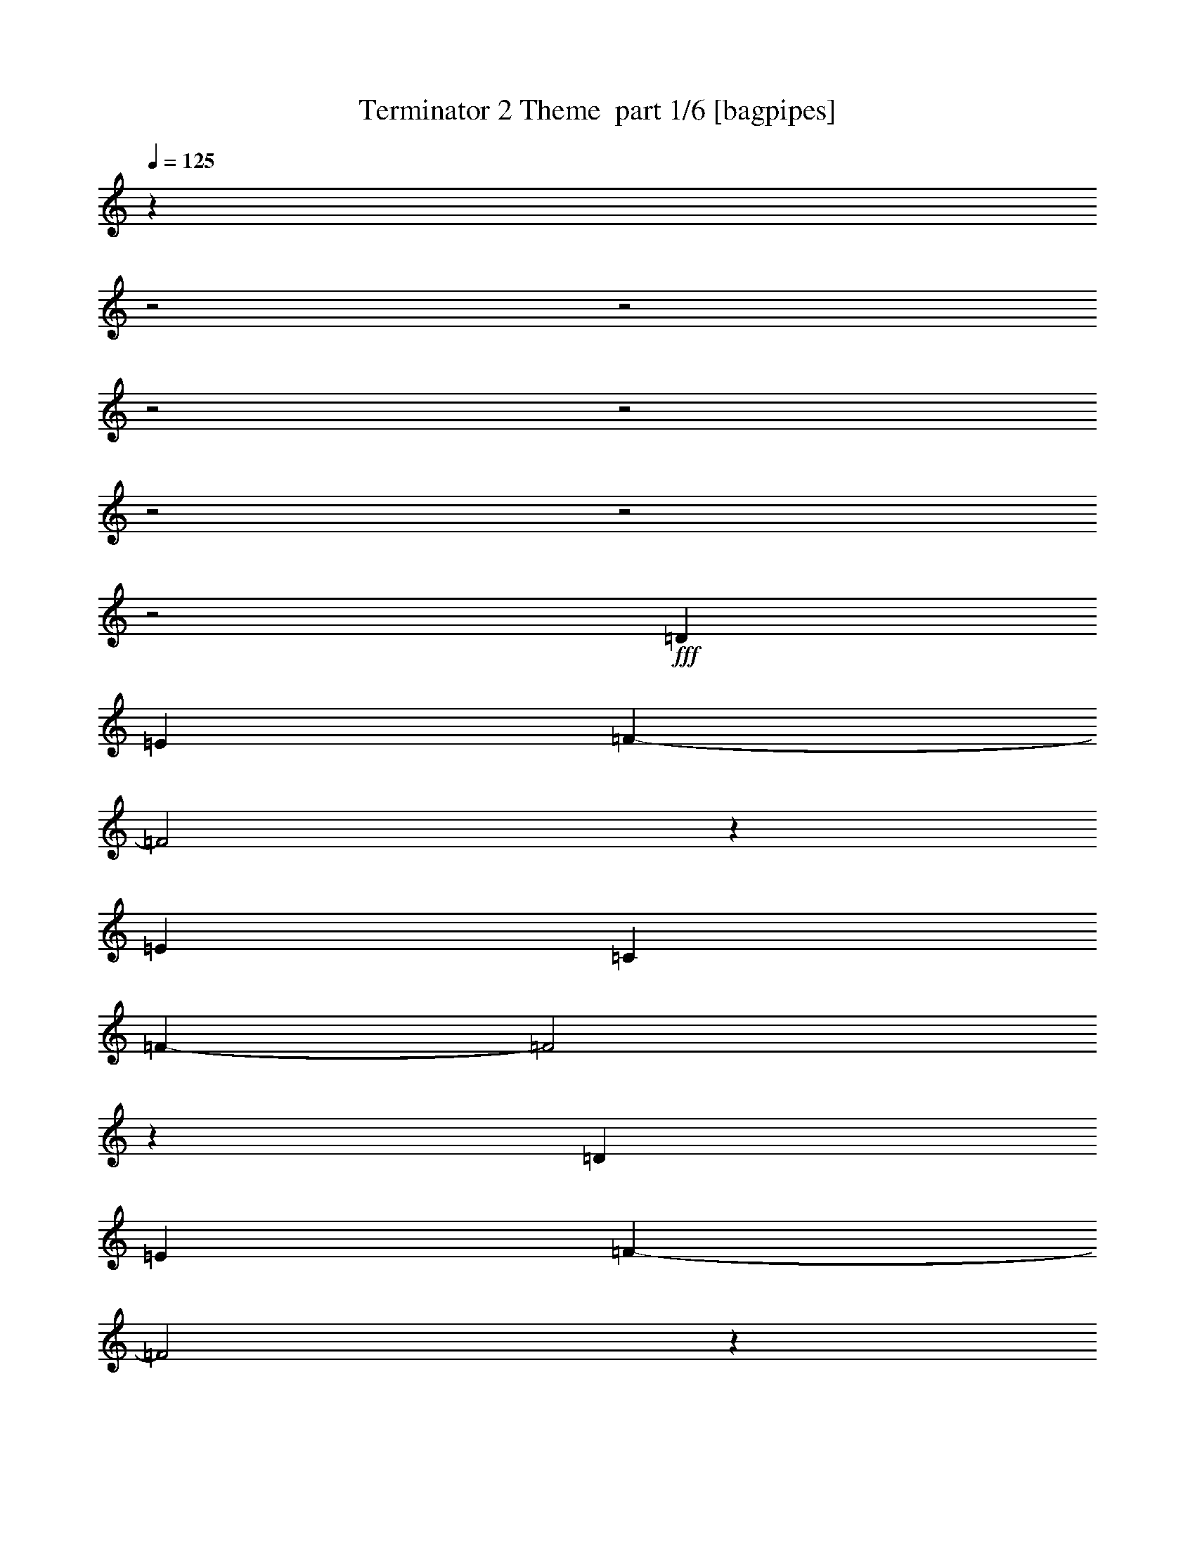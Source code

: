 % Produced with Bruzo's Transcoding Environment 2.0 alpha 
% Transcribed by Bruzo 

X:1
T: Terminator 2 Theme  part 1/6 [bagpipes]
Z: Transcribed with BruTE 62
L: 1/4
Q: 125
K: C
z5887/2000
z2/1
z2/1
z2/1
z2/1
z2/1
z2/1
z2/1
+fff+
[=D2823/8000]
[=E353/1000]
[=F4661/1600-]
[=F2/1]
z5763/4000
[=E353/500]
[=C353/500]
[=F14589/4000-]
[=F2/1]
z5649/2000
[=D2823/8000]
[=E353/1000]
[=F23257/8000-]
[=F2/1]
z5787/4000
[=E353/500]
[=C353/500]
[=A2813/800]
z5757/8000
[=G27743/8000]
z96/125
[=D353/1000]
[=E2823/8000]
[=F23209/8000-]
[=F2/1]
z5811/4000
[=E353/500]
[=C353/500]
[=G14541/4000-]
[=G2/1]
z5673/2000
[=F497/125-]
[=F2/1]
z7159/4000
[=D353/500]
[=F28239/8000]
[=E353/2000]
[=F353/2000]
[=E20471/8000-]
[=E2/1]
z10007/4000
z2/1
z2/1
z2/1
[=D353/1000]
[=E353/1000]
[=F11669/4000-]
[=F2/1]
z2873/2000
[=E353/500]
[=C353/500]
[=F3589/1000-]
[=F2/1]
z11531/4000
[=D353/1000]
[=E353/1000]
[=F2329/800-]
[=F2/1]
z577/400
[=E353/500]
[=C353/500]
[=A17887/8000-]
[=A2/1]
[=G17887/8000-]
[=G2/1]
[=D353/1000]
[=E353/1000]
[=F11621/4000-]
[=F2/1]
z2897/2000
[=E353/500]
[=C353/500]
[=G9887/4000-]
[=G2/1-]
[=G2/1-]
[=G2/1]
[=F15063/4000-]
[=F2/1-]
[=F2/1]
[=D353/500]
[=F17887/8000-]
[=F2/1]
[=E17887/8000-]
[=E2/1]
[=D13147/4000-=A13147/4000-]
[=D2/1-=A2/1-]
[=D2/1-=A2/1-]
[=D2/1-=A2/1-]
[=D2/1=A2/1]
z10401/4000
z2/1
z2/1
z2/1
z2/1
z2/1
z2/1
z2/1
z2/1
z2/1
z2/1
[=d353/1000]
[=e353/1000]
[=f461/160-]
[=f2/1]
z5769/2000
[=F7231/2000-]
[=F2/1]
z457/160
[=d353/1000]
[=e353/1000]
[=f11751/4000-]
[=f2/1]
z707/250
[=F7219/2000-]
[=F2/1]
z11449/4000
[=G353/1000]
[=A353/1000]
[^A11727/4000-]
[^A2/1]
z1417/500
[=G7207/2000-]
[=G2/1]
z11473/4000
[=G353/1000]
[=A353/1000]
[^A13453/4000-]
[^A2/1-]
[^A2/1]
z161/400
[=A1439/400-]
[=A2/1]
z11497/4000
[=D353/1000]
[=E353/1000]
[=F11679/4000-]
[=F2/1]
z717/500
[=E353/500]
[=C353/500]
[=F7183/2000-]
[=F2/1]
z11521/4000
[=D353/1000]
[=E353/1000]
[=F2331/800-]
[=F2/1]
z11521/8000
[=E5647/8000]
[=C353/500]
[=A17887/8000-]
[=A2/1]
[=G17887/8000-]
[=G2/1]
[=D353/1000]
[=E353/1000]
[=F11631/4000-]
[=F2/1]
z11569/8000
[=E5647/8000]
[=C353/500]
[=G9887/4000-]
[=G2/1-]
[=G2/1-]
[=G2/1]
[=F15063/4000-]
[=F2/1-]
[=F2/1]
[=D353/500]
[=F17887/8000-]
[=F2/1]
[=E17701/8000-]
[=E2/1]
z11867/4000
z2/1
z2/1
z2/1
z2/1
z2/1
z2/1
z2/1
[=D353/1000=A353/1000]
[=D1221/4000=A1221/4000]
z1603/4000
[=D1397/4000=A1397/4000]
z1427/4000
[=D353/1000=A353/1000]
[=D1411/4000=A1411/4000]
z14121/8000
[=D353/1000=A353/1000]
[=D511/1600=A511/1600]
z3093/8000
[=D2407/8000=A2407/8000]
z3241/8000
[=D353/1000=A353/1000]
[=D487/1600=A487/1600]
z3627/2000
[=D353/1000=A353/1000]
[=D667/2000=A667/2000]
z149/400
[=D63/200=A63/200]
z391/1000
[=D353/1000=A353/1000]
[=D637/2000=A637/2000]
z2879/1600
[=D353/1000^G353/1000=A353/1000=d353/1000]
[=D2781/8000^G2781/8000=A2781/8000=d2781/8000]
z2867/8000
[=D2633/8000^G2633/8000=A2633/8000=d2633/8000]
z603/1600
[=D353/1000^G353/1000=A353/1000=d353/1000]
[=D2661/8000^G2661/8000=A2661/8000=d2661/8000]
z37/16
z2/1
z2/1

X:2
T: Terminator 2 Theme  part 2/6 [horn]
Z: Transcribed with BruTE 10
L: 1/4
Q: 125
K: C
z5887/2000
z2/1
z2/1
z2/1
z2/1
z2/1
z2/1
z2/1
+f+
[=D,2823/8000=A,2823/8000=D2823/8000]
[=D,2629/8000=A,2629/8000=D2629/8000]
z3019/8000
[=D,2481/8000=A,2481/8000=D2481/8000]
z3167/8000
[=D,353/1000=A,353/1000=D353/1000]
[=D,2509/8000=A,2509/8000=D2509/8000]
z314/125
z2/1
z2/1
z2/1
z2/1
z2/1
z2/1
[=D,2823/8000=A,2823/8000=D2823/8000]
[=D,2581/8000=A,2581/8000=D2581/8000]
z3067/8000
[=D,2433/8000=A,2433/8000=D2433/8000]
z643/1600
[=D,353/1000=A,353/1000=D353/1000]
[=D,2461/8000=A,2461/8000=D2461/8000]
z1637/800
z2/1
z2/1
[=F,263/800=C263/800]
z31257/8000
[=C2743/8000=G2743/8000]
z3893/1000
[^A,353/1000=F353/1000^A353/1000]
[^A,633/2000=F633/2000^A633/2000]
z623/1600
[^A,477/1600=F477/1600^A477/1600]
z3263/8000
[^A,353/1000=F353/1000^A353/1000]
[^A,2413/8000=F2413/8000^A2413/8000]
z10561/4000
z2/1
[=e353/500]
[=c353/500]
[=G14541/4000-]
[=G2/1]
z5673/2000
[^A,353/1000=F353/1000^A353/1000]
[^A,621/2000=F621/2000^A621/2000]
z3163/8000
[^A,2337/8000=F2337/8000^A2337/8000]
z3311/8000
[^A,353/1000=F353/1000^A353/1000]
[^A,473/1600=F473/1600^A473/1600]
z13409/4000
z2/1
[=D353/500]
[=F28239/8000]
[=E353/2000]
[=F353/2000]
[=E20471/8000-]
[=E2/1]
z10007/4000
z2/1
z2/1
z2/1
[=D,353/1000=A,353/1000-=D353/1000-]
[=D,353/2000=A,353/2000-=D353/2000-]
[=D,353/2000=A,353/2000-=D353/2000-]
[=D,2823/8000=A,2823/8000-=D2823/8000-]
[=D,353/1000=A,353/1000=D353/1000]
[=D,353/1000]
[=D,353/1000]
[=D,2543/8000=A,2543/8000=D2543/8000]
z14401/8000
[=D,353/1000=A,353/1000=D353/1000]
[=D,353/2000]
[=D,353/2000]
[=D,2823/8000]
[=D,353/1000]
[=D,353/1000]
[=D,353/1000]
[=D,83/250=A,83/250=D83/250]
z187/500
[=E,353/500=B,353/500=E353/500]
[=F,353/500=C353/500=F353/500]
[^A,353/1000=F353/1000^A353/1000]
[^A,353/2000]
[^A,353/2000]
[^A,2823/8000]
[^A,353/1000]
[^A,353/1000]
[^A,353/1000]
[^A,2769/8000=F2769/8000^A2769/8000]
z567/320
[^A,353/1000=F353/1000^A353/1000]
[^A,353/2000]
[^A,353/2000]
[^A,353/1000]
[^A,2823/8000]
[^A,353/1000]
[^A,353/1000]
[^A,1191/4000=F1191/4000^A1191/4000]
z1633/4000
[=A,353/500=E353/500=A353/500]
[=F,353/500=C353/500=F353/500]
[=D,353/1000=A,353/1000=D353/1000]
[=D,353/2000]
[=D,353/2000]
[=D,353/1000]
[=D,2823/8000]
[=D,353/1000]
[=D,353/1000]
[=D,499/1600=A,499/1600=D499/1600]
z14449/8000
[=D,353/1000=A,353/1000=D353/1000]
[=D,353/2000]
[=D,353/2000]
[=D,353/1000]
[=D,2823/8000]
[=D,353/1000]
[=D,353/1000]
[=D,163/500=A,163/500=D163/500]
z19/50
[=D,353/500=A,353/500=D353/500]
[=E,353/500=B,353/500=E353/500]
[=F,353/1000=C353/1000=F353/1000]
[=F,353/2000]
[=F,353/2000]
[=F,353/1000]
[=F,2823/8000]
[=F,353/1000]
[=F,353/1000]
[=F,2721/8000=C2721/8000=F2721/8000]
z14223/8000
[=C353/1000=G353/1000=c353/1000]
[=C353/2000]
[=C353/2000]
[=C353/1000]
[=C2823/8000]
[=C353/1000]
[=C353/1000]
[=C1167/4000=G1167/4000=c1167/4000]
z1657/4000
[=F353/500]
[=E353/500]
[^A,353/1000=F353/1000^A353/1000]
[^A,353/2000]
[^A,353/2000]
[^A,353/1000]
[^A,2823/8000]
[^A,353/1000]
[^A,353/1000]
[^A,2447/8000=F2447/8000^A2447/8000]
z3201/8000
[=d353/1000]
[=e353/1000]
[=f353/500]
[^A,353/1000=F353/1000^A353/1000]
[^A,353/2000]
[^A,353/2000]
[^A,353/1000]
[^A,2823/8000]
[^A,353/1000]
[^A,353/1000]
[^A,8/25=F8/25^A8/25]
z899/500
[=C353/1000=G353/1000=c353/1000]
[=C353/2000]
[=C353/2000]
[=C353/1000]
[=C2823/8000]
[=C353/1000]
[=C353/1000]
[=C2673/8000=G2673/8000=c2673/8000]
z119/320
[=e353/500]
[=c353/500]
[=C353/1000=G353/1000=c353/1000]
[=C353/2000]
[=C353/2000]
[=C353/1000]
[=C353/1000]
[=C2823/8000]
[=C353/1000]
[=C1393/4000=G1393/4000=c1393/4000]
z7079/4000
[^A,353/1000=F353/1000^A353/1000]
[^A,353/2000]
[^A,353/2000]
[^A,353/1000]
[^A,353/1000]
[^A,2823/8000]
[^A,353/1000]
[^A,2399/8000=F2399/8000^A2399/8000]
z2909/1600
[^A,353/1000=F353/1000^A353/1000]
[^A,353/2000]
[^A,353/2000]
[^A,353/1000]
[^A,353/1000]
[^A,2823/8000]
[^A,353/1000]
[^A,157/500=F157/500^A157/500]
z451/250
[=C353/1000=G353/1000=c353/1000]
[=C353/2000]
[=C353/2000]
[=C353/1000]
[=C353/1000]
[=C2823/8000]
[=C353/1000]
[=C21/64=G21/64=c21/64]
z14319/8000
[=A,353/1000=E353/1000=A353/1000]
[=A,353/2000]
[=A,353/2000]
[=A,353/1000]
[=A,353/1000]
[=A,2823/8000]
[=A,353/1000]
[=A,1369/4000=E1369/4000=A1369/4000]
z7103/4000
[=D,13147/4000-=A,13147/4000-=D13147/4000-]
[=D,2/1-=A,2/1-=D2/1-]
[=D,2/1-=A,2/1-=D2/1-]
[=D,2/1-=A,2/1-=D2/1-]
[=D,2/1=A,2/1=D2/1]
z10401/4000
z2/1
z2/1
z2/1
z2/1
z2/1
z2/1
z2/1
z2/1
z2/1
z2/1
[=D,1349/4000=A,1349/4000=D1349/4000]
z4269/2000
z2/1
z2/1
z2/1
[^A,303/1000=F303/1000^A303/1000]
z347/160
z2/1
z2/1
z2/1
[=D,53/160=A,53/160=D53/160]
z4281/2000
z2/1
z2/1
z2/1
[^A,297/1000=F297/1000^A297/1000]
z8699/4000
z2/1
z2/1
z2/1
[=G,1301/4000=D1301/4000=G1301/4000]
z4293/2000
z2/1
z2/1
z2/1
[^D291/1000^A291/1000^d291/1000]
z8723/4000
z2/1
z2/1
z2/1
[=G,1277/4000=D1277/4000=G1277/4000]
z861/400
z2/1
z2/1
z2/1
[=A,139/400=E139/400=A139/400]
z31107/8000
[=A,353/1000]
[=A,353/1000]
[=A,353/1000]
[=A,353/1000]
[=A,353/1000=E353/1000]
[=A,353/1000=E353/1000]
[=A,353/1000=E353/1000]
[=A,2823/8000=E2823/8000=A2823/8000]
[=A,353/1000=E353/1000=A353/1000]
[=A,353/1000=E353/1000=A353/1000]
[=A,353/1000=E353/1000=A353/1000]
[=A,353/1000=E353/1000=A353/1000]
[=D,353/1000=A,353/1000]
[=D,353/1000=A,353/1000]
[=D,353/1000=A,353/1000]
[=D,353/500=D353/500=F353/500]
[=D,353/1000=A,353/1000]
[=D,1281/4000=A,1281/4000]
z617/1600
[=D,353/1000=A,353/1000]
[=D,353/500=D353/500=F353/500]
[=D,353/1000=A,353/1000]
[=D,353/1000=A,353/1000]
[=D,353/1000=A,353/1000]
[=D,353/1000=A,353/1000]
[=D,353/500=D353/500=F353/500]
[=D,353/1000=A,353/1000]
[=D,107/320=A,107/320]
z743/2000
[=D,353/1000=A,353/1000]
[=D,353/1000=A,353/1000]
[=D,353/1000=A,353/1000]
[=D,353/1000=A,353/1000]
[^A,353/1000=F353/1000]
[^A,353/1000=F353/1000]
[^A,353/1000=F353/1000]
[^A,353/500=F353/500^A353/500]
[^A,353/1000=F353/1000]
[^A,697/2000=F697/2000]
z2859/8000
[^A,353/1000=F353/1000]
[^A,353/500=F353/500^A353/500]
[^A,353/1000=F353/1000]
[^A,353/1000=F353/1000]
[^A,353/1000=F353/1000]
[^A,353/1000=F353/1000]
[^A,353/500=F353/500^A353/500]
[^A,353/1000=F353/1000]
[^A,2401/8000=F2401/8000]
z3247/8000
[^A,2823/8000=F2823/8000]
[^G,353/1000]
[=G,353/1000]
[=F,353/1000]
[=D,353/1000=A,353/1000]
[=D,353/1000=A,353/1000]
[=D,353/1000=A,353/1000]
[=D,353/500=D353/500=F353/500]
[=D,353/1000=A,353/1000]
[=D,1257/4000=A,1257/4000]
z1567/4000
[=D,2823/8000=A,2823/8000]
[=D,353/500=D353/500=F353/500]
[=D,353/1000=A,353/1000]
[=D,353/1000=A,353/1000]
[=D,353/1000=A,353/1000]
[=D,353/1000=A,353/1000]
[=D,353/500=D353/500=F353/500]
[=D,353/1000=A,353/1000]
[=D,2627/8000=A,2627/8000]
z3021/8000
[=D,2823/8000=A,2823/8000]
[=D,353/1000=A,353/1000]
[=D,353/1000=A,353/1000]
[=D,353/1000=A,353/1000]
[=F,353/1000=C353/1000]
[=F,353/1000=C353/1000]
[=F,353/1000=C353/1000]
[=F,353/500=C353/500=F353/500]
[=F,353/1000=C353/1000]
[=F,137/400=C137/400]
z727/2000
[=F,2823/8000=C2823/8000]
[=F,353/500=C353/500=F353/500]
[=F,353/1000=C353/1000]
[=C353/1000=G353/1000]
[=C353/1000=G353/1000]
[=C353/1000=G353/1000]
[=C353/500=G353/500=c353/500]
[=C353/1000=G353/1000]
[=C2353/8000=G2353/8000]
z659/1600
[=C2823/8000=G2823/8000]
[=F353/1000]
[=E353/1000]
[=A,353/1000]
[^A,353/1000=F353/1000]
[^A,353/1000=F353/1000]
[^A,353/1000=F353/1000]
[^A,353/500=F353/500^A353/500]
[^A,353/1000=F353/1000]
[^A,1233/4000=F1233/4000]
z1591/4000
[^A,2823/8000=F2823/8000]
[^A,353/500=F353/500^A353/500]
[^A,353/1000=F353/1000]
[^A,353/1000=F353/1000]
[^A,353/1000=F353/1000]
[^A,353/1000=F353/1000]
[^A,353/500=F353/500^A353/500]
[^A,353/1000=F353/1000]
[^A,2579/8000=F2579/8000]
z3069/8000
[^A,2823/8000=F2823/8000]
[^A,353/1000=F353/1000]
[^A,353/1000=F353/1000]
[^A,353/1000=F353/1000]
[=C353/1000=G353/1000]
[=C353/1000=G353/1000]
[=C353/1000=G353/1000]
[=C353/500=G353/500=c353/500]
[=C353/1000=G353/1000]
[=C673/2000=G673/2000]
z739/2000
[=C2823/8000=G2823/8000]
[=C353/500=G353/500=c353/500]
[=C353/1000=G353/1000]
[=C353/1000=G353/1000]
[=C353/1000=G353/1000]
[=C353/1000=G353/1000]
[=C353/500=G353/500=c353/500]
[=C353/1000=G353/1000]
[=C561/1600=G561/1600]
z2843/8000
[=C353/1000=G353/1000]
[=F2823/8000]
[=E353/1000]
[=A,353/1000]
[^A,353/1000=F353/1000]
[^A,353/1000=F353/1000]
[^A,353/1000=F353/1000]
[^A,353/500=F353/500^A353/500]
[^A,353/1000=F353/1000]
[^A,1209/4000=F1209/4000]
z323/800
[^A,353/1000=F353/1000]
[^A,5647/8000=F5647/8000^A5647/8000]
[^A,353/1000=F353/1000]
[^A,353/1000=F353/1000]
[^A,353/1000=F353/1000]
[^A,353/1000=F353/1000]
[^A,353/500=F353/500^A353/500]
[^A,353/1000=F353/1000]
[^A,2531/8000=F2531/8000]
z3117/8000
[^A,353/1000=F353/1000]
[^A,2823/8000=F2823/8000]
[^A,353/1000=F353/1000]
[^A,353/1000=F353/1000]
[=C353/1000=G353/1000]
[=C353/1000=G353/1000]
[=C353/1000=G353/1000]
[=C353/500=G353/500=c353/500]
[=C353/1000=G353/1000]
[=C661/2000=G661/2000]
z751/2000
[=C353/1000=G353/1000]
[=C5647/8000=G5647/8000=c5647/8000]
[=C353/1000=G353/1000]
[=A,353/1000=E353/1000]
[=A,353/1000=E353/1000]
[=A,353/1000=E353/1000]
[=A,353/500=E353/500=A353/500]
[=A,353/1000=E353/1000]
[=A,2757/8000=E2757/8000]
z2891/8000
[=A,353/1000=E353/1000]
[=F2823/8000]
[=E353/1000]
[=C353/1000]
[=D,353/1000=A,353/1000=D353/1000]
[=D,353/2000]
[=D,353/2000]
[=D,353/1000]
[=D,353/1000]
[=D,353/1000]
[=D,353/1000]
[=D,237/800=A,237/800=D237/800]
z14573/8000
[=D,353/1000=A,353/1000=D353/1000]
[=D,353/2000]
[=D,353/2000]
[=D,353/1000]
[=D,353/1000]
[=D,353/1000]
[=D,353/1000]
[=D,2483/8000=A,2483/8000=D2483/8000]
z723/400
[=D,353/1000=A,353/1000=D353/1000]
[=D,353/2000]
[=D,353/2000]
[=D,353/1000]
[=D,353/1000]
[=D,353/1000]
[=D,353/1000]
[=D,649/2000=A,649/2000=D649/2000]
z14347/8000
[=D,353/1000=A,353/1000=D353/1000]
[=D,353/2000]
[=D,353/2000]
[=D,353/1000]
[=D,353/1000]
[=D,353/1000]
[=D,353/1000]
[=D,2709/8000=A,2709/8000=D2709/8000]
z7117/4000
[=D,353/1000=A,353/1000=D353/1000]
[=D,1221/4000=A,1221/4000=D1221/4000]
z1603/4000
[=D,1397/4000=A,1397/4000=D1397/4000]
z1427/4000
[=D,353/1000=A,353/1000=D353/1000]
[=D,1411/4000=A,1411/4000=D1411/4000]
z14121/8000
[=D,353/1000=A,353/1000=D353/1000]
[=D,511/1600=A,511/1600=D511/1600]
z3093/8000
[=D,2407/8000=A,2407/8000=D2407/8000]
z3241/8000
[=D,353/1000=A,353/1000=D353/1000]
[=D,487/1600=A,487/1600=D487/1600]
z3627/2000
[=D,353/1000=A,353/1000=D353/1000]
[=D,667/2000=A,667/2000=D667/2000]
z149/400
[=D,63/200=A,63/200=D63/200]
z391/1000
[=D,353/1000=A,353/1000=D353/1000]
[=D,637/2000=A,637/2000=D637/2000]
z2879/1600
[=D,353/1000=A,353/1000=D353/1000]
[=D,2781/8000=A,2781/8000=D2781/8000]
z2867/8000
[=D,2633/8000=A,2633/8000=D2633/8000]
z603/1600
[=D,353/1000=A,353/1000=D353/1000]
[=D,2661/8000=A,2661/8000=D2661/8000]
z37/16
z2/1
z2/1

X:3
T: Terminator 2 Theme  part 3/6 [flute]
Z: Transcribed with BruTE 114
L: 1/4
Q: 125
K: C
z5887/2000
z2/1
z2/1
z2/1
z2/1
z2/1
z2/1
z2/1
+ppp+
[=A2823/8000]
[=c353/1000]
[=d4661/1600-]
[=d2/1]
z5763/4000
[=c353/500]
[=G353/500]
[^A,14589/4000-]
[^A,2/1]
z5649/2000
[=A2823/8000]
[=c353/1000]
[=d23257/8000-]
[=d2/1]
z5787/4000
[=c353/500]
[=G353/500]
[=d2813/800]
z5757/8000
[=c27743/8000]
z96/125
[=A353/1000]
[=c2823/8000]
[=d23209/8000-]
[=d2/1]
z5811/4000
[=c353/500]
[=G353/500]
[=C14541/4000-]
[=C2/1]
z5673/2000
[^A,497/125-]
[^A,2/1]
z7159/4000
[=A,353/500]
[=C28239/8000]
[=A,353/2000]
[=C353/2000]
[=A,20471/8000-]
[=A,2/1]
z8651/4000
z2/1
z2/1
z2/1
z2/1
z2/1
z2/1
z2/1
z2/1
z2/1
z2/1
z2/1
z2/1
z2/1
z2/1
z2/1
z2/1
z2/1
z2/1
z2/1
z2/1
z2/1
z2/1
z2/1
z2/1
z2/1
z2/1
z2/1
z2/1
z2/1
z2/1
z2/1
z2/1
z2/1
z2/1
z2/1
z2/1
z2/1
z2/1
z2/1
z2/1
z2/1
z2/1
z2/1
z2/1
z2/1
z2/1
z2/1
z2/1
z2/1
z2/1
z2/1
z2/1
z2/1
z2/1
[=d353/1000-]
[=a353/1000-=d353/1000-]
[=f353/1000-=d353/1000=a353/1000-]
[=d353/1000-=f353/1000-=a353/1000]
[=a353/1000-=d353/1000-=f353/1000]
[=f2823/8000-=d2823/8000=a2823/8000-]
[=d353/1000-=f353/1000-=a353/1000]
[^g353/1000-=d353/1000-=f353/1000]
[=e353/1000-=d353/1000^g353/1000-]
[=d353/1000-=e353/1000-^g353/1000]
[^g353/1000-=d353/1000-=e353/1000]
[=e353/1000-=d353/1000^g353/1000-]
[=d353/1000-=e353/1000-^g353/1000]
[=a353/1000-=d353/1000-=e353/1000]
[=f353/1000-=d353/1000=a353/1000-]
[=d353/1000-=f353/1000-=a353/1000]
[=a353/1000-=d353/1000-=f353/1000]
[=f2823/8000-=d2823/8000=a2823/8000-]
[=d353/1000-=f353/1000-=a353/1000]
[^g353/1000-=d353/1000-=f353/1000]
[=e353/1000-=d353/1000^g353/1000-]
[=d353/1000-=e353/1000-^g353/1000]
[^g353/1000-=d353/1000-=e353/1000]
[=e353/1000-=d353/1000^g353/1000-]
[=d353/1000-=e353/1000-^g353/1000]
[=a353/1000-=d353/1000-=e353/1000]
[=f353/1000-=d353/1000=a353/1000-]
[=d353/1000-=f353/1000-=a353/1000]
[=a353/1000-=d353/1000-=f353/1000]
[=f2823/8000-=d2823/8000=a2823/8000-]
[=d353/1000-=f353/1000-=a353/1000]
[^g353/1000-=d353/1000-=f353/1000]
[=e353/1000-=d353/1000^g353/1000-]
[=d353/1000-=e353/1000-^g353/1000]
[^g353/1000-=d353/1000-=e353/1000]
[=e353/1000-=d353/1000^g353/1000-]
[=d353/1000-=e353/1000-^g353/1000]
[=a353/1000-=d353/1000-=e353/1000]
[=f353/1000-=d353/1000=a353/1000-]
[=d353/1000-=f353/1000-=a353/1000]
[=a353/1000-=d353/1000-=f353/1000]
[=f353/1000-=d353/1000=a353/1000-]
[=d2823/8000-=f2823/8000-=a2823/8000]
[^g353/1000-=d353/1000-=f353/1000]
[=e353/1000-=d353/1000^g353/1000-]
[=d353/1000-=e353/1000-^g353/1000]
[^g353/1000-=d353/1000-=e353/1000]
[=e353/1000-=d353/1000^g353/1000-]
[=d353/1000-=e353/1000-^g353/1000]
[=a353/1000-=d353/1000-=e353/1000]
[=f353/1000-=d353/1000=a353/1000-]
[=d353/1000-=f353/1000-=a353/1000]
[=a353/1000-=d353/1000-=f353/1000]
[=f353/1000-=d353/1000=a353/1000-]
[=d2823/8000-=f2823/8000-=a2823/8000]
[^g353/1000-=d353/1000-=f353/1000]
[=e353/1000-=d353/1000^g353/1000-]
[=d353/1000-=e353/1000-^g353/1000]
[^g353/1000-=d353/1000-=e353/1000]
[=e353/1000-=d353/1000^g353/1000-]
[=d353/1000-=e353/1000-^g353/1000]
[=a353/1000-=d353/1000-=e353/1000]
[=f353/1000-=d353/1000=a353/1000-]
[=d353/1000-=f353/1000-=a353/1000]
[=a353/1000-=d353/1000-=f353/1000]
[=f353/1000-=d353/1000=a353/1000-]
[=d2823/8000-=f2823/8000-=a2823/8000]
[^g353/1000-=d353/1000-=f353/1000]
[=e353/1000-=d353/1000^g353/1000-]
[=d353/1000-=e353/1000-^g353/1000]
[^g353/1000-=d353/1000-=e353/1000]
[=e353/1000-=d353/1000^g353/1000-]
[=d353/1000-=e353/1000-^g353/1000]
[=a353/1000-=d353/1000-=e353/1000]
[=f353/1000-=d353/1000=a353/1000-]
[=d353/1000-=f353/1000-=a353/1000]
[=a353/1000-=d353/1000-=f353/1000]
[=f353/1000-=d353/1000=a353/1000-]
[=d2823/8000-=f2823/8000-=a2823/8000]
[^g353/1000-=d353/1000-=f353/1000]
[=e353/1000-=d353/1000^g353/1000-]
[=d353/1000-=e353/1000-^g353/1000]
[^g353/1000-=d353/1000-=e353/1000]
[=e353/1000-=d353/1000^g353/1000-]
[=d353/1000-=e353/1000-^g353/1000]
[=a353/1000-=d353/1000-=e353/1000]
[=f353/1000-=d353/1000=a353/1000-]
[=d353/1000-=f353/1000-=a353/1000]
[=a353/1000-=d353/1000-=f353/1000]
[=f353/1000-=d353/1000=a353/1000-]
[=d2823/8000-=f2823/8000-=a2823/8000]
[^g353/1000-=d353/1000-=f353/1000]
[=e353/1000-=d353/1000^g353/1000-]
[=d353/1000-=e353/1000-^g353/1000]
[^g353/1000-=d353/1000-=e353/1000]
[=e353/1000-=d353/1000^g353/1000-]
[=g353/1000-=e353/1000-^g353/1000]
[=d353/1000-=e353/1000=g353/1000-]
[=G353/1000-=d353/1000-=g353/1000]
[=g353/1000-=G353/1000-=d353/1000]
[=d353/1000-=G353/1000=g353/1000-]
[=G353/1000-=d353/1000-=g353/1000]
[=g2823/8000-=G2823/8000-=d2823/8000]
[^c353/1000-=G353/1000=g353/1000-]
[=G353/1000-^c353/1000-=g353/1000]
[=g353/1000-=G353/1000-^c353/1000]
[^c353/1000-=G353/1000=g353/1000-]
[=G353/1000-^c353/1000-=g353/1000]
[=g353/1000-=G353/1000-^c353/1000]
[=d353/1000-=G353/1000=g353/1000-]
[=G353/1000-=d353/1000-=g353/1000]
[=g353/1000-=G353/1000-=d353/1000]
[=d353/1000-=G353/1000=g353/1000-]
[=G353/1000-=d353/1000-=g353/1000]
[=g2823/8000-=G2823/8000-=d2823/8000]
[^c353/1000-=G353/1000=g353/1000-]
[=G353/1000-^c353/1000-=g353/1000]
[=g353/1000-=G353/1000-^c353/1000]
[^c353/1000-=G353/1000=g353/1000-]
[=G353/1000-^c353/1000-=g353/1000]
[=g353/1000-=G353/1000-^c353/1000]
[=d353/1000-=G353/1000=g353/1000-]
[=G353/1000-=d353/1000-=g353/1000]
[=g353/1000-=G353/1000-=d353/1000]
[=d353/1000-=G353/1000=g353/1000-]
[=G353/1000-=d353/1000-=g353/1000]
[=g2823/8000-=G2823/8000-=d2823/8000]
[^c353/1000-=G353/1000=g353/1000-]
[=G353/1000-^c353/1000-=g353/1000]
[=g353/1000-=G353/1000-^c353/1000]
[^c353/1000-=G353/1000=g353/1000-]
[=G353/1000-^c353/1000-=g353/1000]
[=g353/1000-=G353/1000-^c353/1000]
[=d353/1000-=G353/1000=g353/1000-]
[=G353/1000-=d353/1000-=g353/1000]
[=g353/1000-=G353/1000-=d353/1000]
[=d353/1000-=G353/1000=g353/1000-]
[=G353/1000-=d353/1000-=g353/1000]
[=g353/1000-=G353/1000-=d353/1000]
[^c2823/8000-=G2823/8000=g2823/8000-]
[=G353/1000-^c353/1000-=g353/1000]
[=g353/1000-=G353/1000-^c353/1000]
[^c353/1000-=G353/1000=g353/1000-]
[=G353/1000-^c353/1000-=g353/1000]
[=g353/1000-=G353/1000-^c353/1000]
[=d353/1000-=G353/1000=g353/1000-]
[=G353/1000-=d353/1000-=g353/1000]
[=g353/1000-=G353/1000-=d353/1000]
[=d353/1000-=G353/1000=g353/1000-]
[=G353/1000-=d353/1000-=g353/1000]
[=g353/1000-=G353/1000-=d353/1000]
[^c2823/8000-=G2823/8000=g2823/8000-]
[=G353/1000-^c353/1000-=g353/1000]
[=g353/1000-=G353/1000-^c353/1000]
[^c353/1000-=G353/1000=g353/1000-]
[=G353/1000-^c353/1000-=g353/1000]
[=g353/1000-=G353/1000-^c353/1000]
[=d353/1000-=G353/1000=g353/1000-]
[=G353/1000-=d353/1000-=g353/1000]
[=g353/1000-=G353/1000-=d353/1000]
[=d353/1000-=G353/1000=g353/1000-]
[=G353/1000-=d353/1000-=g353/1000]
[=g353/1000-=G353/1000-=d353/1000]
[^c2823/8000-=G2823/8000=g2823/8000-]
[=G353/1000-^c353/1000-=g353/1000]
[=g353/1000-=G353/1000-^c353/1000]
[^c353/1000-=G353/1000=g353/1000-]
[=G353/1000-^c353/1000-=g353/1000]
[=a353/1000=G353/1000-^c353/1000]
[=e353/1000=G353/1000-]
[=a353/1000=G353/1000-]
[=e353/1000=G353/1000-]
[=a353/1000=G353/1000-]
[=e353/1000=G353/1000-]
[=a353/1000=G353/1000-]
[=e2823/8000=G2823/8000-]
[=e353/1000=G353/1000-]
[=a353/1000-=G353/1000-]
[=e353/1000-=G353/1000-=a353/1000]
[=a353/1000=G353/1000-=e353/1000-]
[=A,353/1000=G353/1000-=e353/1000-]
[=A,353/1000=G353/1000-=e353/1000-]
[=A,353/1000=G353/1000-=e353/1000-]
[=A,353/1000=G353/1000-=e353/1000-]
[=A,353/1000=G353/1000-=e353/1000-]
[=A,353/1000=G353/1000-=e353/1000-]
[=A,353/1000=G353/1000-=e353/1000-]
[=A,2823/8000=G2823/8000-=e2823/8000-]
[=A,353/1000=G353/1000-=e353/1000-]
[=A,353/1000=G353/1000-=e353/1000-]
[=A,353/1000=G353/1000-=e353/1000-]
[=A,233/800=G233/800=e233/800]
z15343/4000
z2/1
z2/1
z2/1
z2/1
z2/1
z2/1
z2/1
z2/1
z2/1
z2/1
z2/1
z2/1
z2/1
z2/1
z2/1
z2/1
z2/1
z2/1
z2/1
z2/1
z2/1
z2/1
z2/1
z2/1
z2/1
z2/1
z2/1
z2/1
z2/1
z2/1
z2/1
z2/1
[=d353/1000-]
[=a353/1000-=d353/1000-]
[=f353/1000-=d353/1000=a353/1000-]
[=d353/1000-=f353/1000-=a353/1000]
[=a353/1000-=d353/1000-=f353/1000]
[=f353/1000-=d353/1000=a353/1000-]
[=d353/1000-=f353/1000-=a353/1000]
[=a353/1000-=d353/1000-=f353/1000]
[=f353/1000-=d353/1000=a353/1000-]
[=d2823/8000-=f2823/8000-=a2823/8000]
[=a353/1000-=d353/1000-=f353/1000]
[=f353/1000-=d353/1000=a353/1000-]
[=d353/1000-=f353/1000-=a353/1000]
[^g353/1000-=d353/1000-=f353/1000]
[=e353/1000-=d353/1000^g353/1000-]
[=d353/1000-=e353/1000-^g353/1000]
[^g353/1000-=d353/1000-=e353/1000]
[=e353/1000-=d353/1000^g353/1000-]
[=d353/1000-=e353/1000-^g353/1000]
[^g353/1000-=d353/1000-=e353/1000]
[=e353/1000-=d353/1000^g353/1000-]
[=d2823/8000-=e2823/8000-^g2823/8000]
[^g353/1000-=d353/1000-=e353/1000]
[=e353/1000-=d353/1000^g353/1000-]
[=d353/1000-=e353/1000-^g353/1000]
[=a353/1000-=d353/1000-=e353/1000]
[=f353/1000-=d353/1000=a353/1000-]
[=d353/1000-=f353/1000-=a353/1000]
[=a353/1000-=d353/1000-=f353/1000]
[=f353/1000-=d353/1000=a353/1000-]
[=d353/1000-=f353/1000-=a353/1000]
[=a353/1000-=d353/1000-=f353/1000]
[=f353/1000-=d353/1000=a353/1000-]
[=d2823/8000-=f2823/8000-=a2823/8000]
[=a353/1000-=d353/1000-=f353/1000]
[=f353/1000-=d353/1000=a353/1000-]
[=d353/1000-=f353/1000-=a353/1000]
[^g353/1000-=d353/1000-=f353/1000]
[=e353/1000-=d353/1000^g353/1000-]
[=d353/1000-=e353/1000-^g353/1000]
[^g353/1000-=d353/1000-=e353/1000]
[=e353/1000-=d353/1000^g353/1000-]
[=d353/1000-=e353/1000-^g353/1000]
[^g353/1000-=d353/1000-=e353/1000]
[=e353/1000-=d353/1000^g353/1000-]
[=d2823/8000-=e2823/8000-^g2823/8000]
[^g353/1000-=d353/1000-=e353/1000]
[=e353/1000-=d353/1000^g353/1000-]
[=d353/1000-=e353/1000-^g353/1000]
[=a353/1000-=d353/1000-=e353/1000]
[=f353/1000-=d353/1000=a353/1000-]
[=d353/1000-=f353/1000-=a353/1000]
[=a353/1000-=d353/1000-=f353/1000]
[=f353/1000-=d353/1000=a353/1000-]
[=d353/1000-=f353/1000-=a353/1000]
[=a353/1000-=d353/1000-=f353/1000]
[=f353/1000-=d353/1000=a353/1000-]
[=d353/1000-=f353/1000-=a353/1000]
[=a2823/8000-=d2823/8000-=f2823/8000]
[=f353/1000-=d353/1000=a353/1000-]
[=d353/1000-=f353/1000-=a353/1000]
[^g353/1000-=d353/1000-=f353/1000]
[=e353/1000-=d353/1000^g353/1000-]
[=d353/1000-=e353/1000-^g353/1000]
[^g353/1000-=d353/1000-=e353/1000]
[=e353/1000-=d353/1000^g353/1000-]
[=d353/1000-=e353/1000-^g353/1000]
[^g353/1000-=d353/1000-=e353/1000]
[=e353/1000-=d353/1000^g353/1000-]
[=d353/1000-=e353/1000-^g353/1000]
[^g2823/8000-=d2823/8000-=e2823/8000]
[=e353/1000-=d353/1000^g353/1000-]
[=d353/1000-=e353/1000-^g353/1000]
[=a353/1000-=d353/1000-=e353/1000]
[=f353/1000-=d353/1000=a353/1000-]
[=d353/1000-=f353/1000-=a353/1000]
[=a353/1000-=d353/1000-=f353/1000]
[=f353/1000-=d353/1000=a353/1000-]
[=d353/1000-=f353/1000-=a353/1000]
[=a353/1000-=d353/1000-=f353/1000]
[=f353/1000-=d353/1000=a353/1000-]
[=d353/1000-=f353/1000-=a353/1000]
[=a2823/8000-=d2823/8000-=f2823/8000]
[=f353/1000-=d353/1000=a353/1000-]
[=d353/1000-=f353/1000-=a353/1000]
[^g353/1000-=d353/1000-=f353/1000]
[=e353/1000-=d353/1000^g353/1000-]
[=d353/1000-=e353/1000-^g353/1000]
[^g353/1000-=d353/1000-=e353/1000]
[=e353/1000-=d353/1000^g353/1000-]
[=d2661/8000=e2661/8000^g2661/8000]
z37/16
z2/1
z2/1

X:4
T: Terminator 2 Theme  part 4/6 [theorbo]
Z: Transcribed with BruTE 64
L: 1/4
Q: 125
K: C
z5887/2000
z2/1
z2/1
z2/1
z2/1
z2/1
z2/1
z2/1
+f+
[=D2823/8000]
[=D2629/8000]
z3019/8000
[=D2481/8000]
z3167/8000
[=D353/1000]
[=D2509/8000]
z2887/1600
[=D2823/8000]
[=D1371/4000]
z1453/4000
[=D1297/4000]
z1527/4000
[=D353/1000]
[=D1311/4000]
z7161/4000
[=D2823/8000]
[=D471/1600]
z3293/8000
[=D2707/8000]
z2941/8000
[=D353/1000]
[=D547/1600]
z14209/8000
[=D2823/8000]
[=D617/2000]
z159/400
[=D141/400]
z707/2000
[=D353/1000]
[=D587/2000]
z3649/2000
[=D2823/8000]
[=D2581/8000]
z3067/8000
[=D2433/8000]
z643/1600
[=D353/1000]
[=D2461/8000]
z14483/8000
[=D353/1000]
[=D2693/8000]
z1477/4000
[=D1273/4000]
z1551/4000
[=D353/1000]
[=D1287/4000]
z1437/800
[=D353/1000]
[=D1403/4000]
z2841/8000
[=D2659/8000]
z2989/8000
[=D353/1000]
[=D2687/8000]
z14257/8000
[=D353/1000]
[=D2419/8000]
z807/2000
[=D693/2000]
z719/2000
[=D353/1000]
[=D7/20]
z221/125
[=D353/1000]
[=D633/2000]
z623/1600
[=D477/1600]
z3263/8000
[=D353/1000]
[=D2413/8000]
z14531/8000
[=D353/1000]
[=D529/1600]
z1501/4000
[=D1249/4000]
z63/160
[=D353/1000]
[=D1263/4000]
z7209/4000
[=D353/1000]
[=D1379/4000]
z2889/8000
[=D2611/8000]
z3037/8000
[=D353/1000]
[=D2639/8000]
z2861/1600
[=D353/1000]
[=D2371/8000]
z819/2000
[=D681/2000]
z731/2000
[=D353/1000]
[=D43/125]
z887/500
[=D353/1000]
[=D621/2000]
z3163/8000
[=D2337/8000]
z3311/8000
[=D353/1000]
[=D473/1600]
z14579/8000
[=D353/1000]
[=D2597/8000]
z61/160
[=D49/160]
z1599/4000
[=D353/1000]
[=D1239/4000]
z7233/4000
[=D353/1000]
[=D271/800]
z2937/8000
[=D2563/8000]
z617/1600
[=D353/1000]
[=D2591/8000]
z14353/8000
[=D353/1000]
[=D2823/8000]
z353/1000
[=D669/2000]
z743/2000
[=D353/1000]
[=D169/500]
z9007/4000
z2/1
z2/1
z2/1
z2/1
[=D353/1000]
[=D353/2000]
[=D353/2000]
[=D2823/8000]
[=D353/1000]
[=D353/1000]
[=D353/1000]
[=D2543/8000]
z14401/8000
[=D353/1000]
[=D353/2000]
[=D353/2000]
[=D2823/8000]
[=D353/1000]
[=D353/1000]
[=D353/1000]
[=D83/250]
z187/500
[=E353/1000]
[=E353/1000]
[=F353/1000]
[=F353/1000]
[^A,353/1000]
[^A,353/2000]
[^A,353/2000]
[^A,2823/8000]
[^A,353/1000]
[^A,353/1000]
[^A,353/1000]
[^A,2769/8000]
z567/320
[^A,353/1000]
[^A,353/2000]
[^A,353/2000]
[^A,353/1000]
[^A,2823/8000]
[^A,353/1000]
[^A,353/1000]
[^A,353/1000]
[^A,353/2000]
[^A,353/2000]
[=A,353/1000]
[=A,353/1000]
[=F353/1000]
[=F353/1000]
[=D353/1000]
[=D353/2000]
[=D353/2000]
[=D353/1000]
[=D2823/8000]
[=D353/1000]
[=D353/1000]
[=D499/1600]
z14449/8000
[=D353/1000]
[=D353/2000]
[=D353/2000]
[=D353/1000]
[=D2823/8000]
[=D353/1000]
[=D353/1000]
[=D163/500]
z19/50
[=D353/1000]
[=D353/1000]
[=E353/1000]
[=E353/1000]
[=F353/1000]
[=F353/2000]
[=F353/2000]
[=F353/1000]
[=F2823/8000]
[=F353/1000]
[=F353/1000]
[=F2721/8000]
z14223/8000
[=C353/1000]
[=C353/2000]
[=C353/2000]
[=C353/1000]
[=C2823/8000]
[=C353/1000]
[=C353/1000]
[=C1167/4000]
z1657/4000
[=F353/1000]
[=F353/1000]
[=E353/1000]
[=E353/1000]
[^A,353/1000]
[^A,353/2000]
[^A,353/2000]
[^A,353/1000]
[^A,2823/8000]
[^A,353/1000]
[^A,353/1000]
[^A,2447/8000]
z14497/8000
[^A,353/1000]
[^A,353/2000]
[^A,353/2000]
[^A,353/1000]
[^A,2823/8000]
[^A,353/1000]
[^A,353/1000]
[^A,8/25]
z899/500
[=C353/1000]
[=C353/2000]
[=C353/2000]
[=C353/1000]
[=C2823/8000]
[=C353/1000]
[=C353/1000]
[=C2673/8000]
z14271/8000
[=C353/1000]
[=C353/2000]
[=C353/2000]
[=C353/1000]
[=C353/1000]
[=C2823/8000]
[=C353/1000]
[=C1393/4000]
z7079/4000
[^A,353/1000]
[^A,353/2000]
[^A,353/2000]
[^A,353/1000]
[^A,353/1000]
[^A,2823/8000]
[^A,353/1000]
[^A,2399/8000]
z2909/1600
[^A,353/1000]
[^A,353/2000]
[^A,353/2000]
[^A,353/1000]
[^A,353/1000]
[^A,2823/8000]
[^A,353/1000]
[^A,157/500]
z451/250
[=C353/1000]
[=C353/2000]
[=C353/2000]
[=C353/1000]
[=C353/1000]
[=C2823/8000]
[=C353/1000]
[=C21/64]
z14319/8000
[=A,353/1000]
[=A,353/2000]
[=A,353/2000]
[=A,353/1000]
[=A,353/1000]
[=A,2823/8000]
[=A,353/1000]
[=A,1369/4000]
z7103/4000
[=D15897/4000-]
[=D2/1]
z15651/4000
z2/1
z2/1
z2/1
z2/1
z2/1
z2/1
z2/1
z2/1
z2/1
z2/1
z2/1
z2/1
[=D1349/4000]
z2849/1600
[=D551/1600]
z14189/8000
[=D2811/8000]
z3533/2000
[=D37/125]
z911/500
[^A,303/1000]
z14519/8000
[^A,2481/8000]
z14463/8000
[^A,2537/8000]
z14407/8000
[^A,2593/8000]
z287/160
[=D53/160]
z7147/4000
[=D1353/4000]
z14237/8000
[=D2763/8000]
z14181/8000
[=D2819/8000]
z3531/2000
[^A,297/1000]
z1821/1000
[^A,38/125]
z14511/8000
[^A,2489/8000]
z2891/1600
[^A,509/1600]
z7199/4000
[=G,1301/4000]
z587/800
[=G,263/800]
z2921/4000
[=G,1329/4000]
z5813/8000
[=G,2687/8000]
z1157/1600
[=G,543/1600]
z5757/8000
[=G,2743/8000]
z5729/8000
[=G,2771/8000]
z57/80
[=G,7/20]
z709/1000
[^D291/1000]
z96/125
[^D589/2000]
z1529/2000
[^D149/500]
z6087/8000
[^D2413/8000]
z6059/8000
[^D2441/8000]
z6031/8000
[^D2469/8000]
z6003/8000
[^D2497/8000]
z2987/4000
[^D1263/4000]
z2973/4000
[=G,1277/4000]
z2959/4000
[=G,1291/4000]
z589/800
[=G,261/800]
z5861/8000
[=G,2639/8000]
z5833/8000
[=G,2667/8000]
z1161/1600
[=G,539/1600]
z5777/8000
[=G,2723/8000]
z1437/2000
[=G,43/125]
z143/200
[=A,139/400]
z1423/2000
[=A,351/1000]
z177/250
[=A,73/250]
z1227/1600
[=A,473/1600]
z6107/8000
[=A,353/1000]
[=A,353/1000]
[=A,353/1000]
[=A,353/1000]
[=A,353/1000]
[=A,353/1000]
[=A,353/1000]
[=A,2823/8000]
[=A,353/1000]
[=A,353/1000]
[=A,353/1000]
[=A,353/1000]
[=D353/1000]
[=D353/1000]
[=D353/1000]
[=D353/500]
[=D353/1000]
[=D1281/4000]
z617/1600
[=D353/1000]
[=D353/500]
[=D353/1000]
[=D353/1000]
[=D353/1000]
[=D353/1000]
[=D353/500]
[=D353/1000]
[=D107/320]
z743/2000
[=D353/1000]
[=D353/1000]
[=D353/1000]
[=D353/1000]
[^A,353/1000]
[^A,353/1000]
[^A,353/1000]
[^A,353/500]
[^A,353/1000]
[^A,697/2000]
z2859/8000
[^A,353/1000]
[^A,353/500]
[^A,353/1000]
[^A,353/1000]
[^A,353/1000]
[^A,353/1000]
[^A,353/500]
[^A,353/1000]
[^A,2401/8000]
z3247/8000
[^A,2823/8000]
[^G,353/1000]
[=G,353/1000]
[=F353/1000]
[=D353/1000]
[=D353/1000]
[=D353/1000]
[=D353/500]
[=D353/1000]
[=D1257/4000]
z1567/4000
[=D2823/8000]
[=D353/500]
[=D353/1000]
[=D353/1000]
[=D353/1000]
[=D353/1000]
[=D353/500]
[=D353/1000]
[=D2627/8000]
z3021/8000
[=D2823/8000]
[=D353/1000]
[=D353/1000]
[=D353/1000]
[=F353/1000]
[=F353/1000]
[=F353/1000]
[=F353/500]
[=F353/1000]
[=F137/400]
z727/2000
[=F2823/8000]
[=F353/500]
[=F353/1000]
[=C353/1000]
[=C353/1000]
[=C353/1000]
[=C353/500]
[=C353/1000]
[=C2353/8000]
z659/1600
[=C2823/8000]
[=F353/1000]
[=E353/1000]
[=A,353/1000]
[^A,353/1000]
[^A,353/1000]
[^A,353/1000]
[^A,353/500]
[^A,353/1000]
[^A,1233/4000]
z1591/4000
[^A,2823/8000]
[^A,353/500]
[^A,353/1000]
[^A,353/1000]
[^A,353/1000]
[^A,353/1000]
[^A,353/500]
[^A,353/1000]
[^A,2579/8000]
z3069/8000
[^A,2823/8000]
[^A,353/1000]
[^A,353/1000]
[^A,353/1000]
[=C353/1000]
[=C353/1000]
[=C353/1000]
[=C353/500]
[=C353/1000]
[=C673/2000]
z739/2000
[=C2823/8000]
[=C353/500]
[=C353/1000]
[=C353/1000]
[=C353/1000]
[=C353/1000]
[=C353/500]
[=C353/1000]
[=C561/1600]
z2843/8000
[=C353/1000]
[=F2823/8000]
[=E353/1000]
[=A,353/1000]
[^A,353/1000]
[^A,353/1000]
[^A,353/1000]
[^A,353/500]
[^A,353/1000]
[^A,1209/4000]
z323/800
[^A,353/1000]
[^A,5647/8000]
[^A,353/1000]
[^A,353/1000]
[^A,353/1000]
[^A,353/1000]
[^A,353/500]
[^A,353/1000]
[^A,2531/8000]
z3117/8000
[^A,353/1000]
[^A,2823/8000]
[^A,353/1000]
[^A,353/1000]
[=C353/1000]
[=C353/1000]
[=C353/1000]
[=C353/500]
[=C353/1000]
[=C661/2000]
z751/2000
[=C353/1000]
[=C5647/8000]
[=C353/1000]
[=A,353/1000]
[=A,353/1000]
[=A,353/1000]
[=A,353/500]
[=A,353/1000]
[=A,2757/8000]
z2891/8000
[=A,353/1000]
[=F2823/8000]
[=E353/1000]
[=C353/1000]
[=D353/1000]
[=D353/2000]
[=D353/2000]
[=D353/1000]
[=D353/1000]
[=D353/1000]
[=D353/1000]
[=D237/800]
z14573/8000
[=D353/1000]
[=D353/2000]
[=D353/2000]
[=D353/1000]
[=D353/1000]
[=D353/1000]
[=D353/1000]
[=D2483/8000]
z723/400
[=D353/1000]
[=D353/2000]
[=D353/2000]
[=D353/1000]
[=D353/1000]
[=D353/1000]
[=D353/1000]
[=D649/2000]
z14347/8000
[=D353/1000]
[=D353/2000]
[=D353/2000]
[=D353/1000]
[=D353/1000]
[=D353/1000]
[=D353/1000]
[=D353/1000]
[=D353/2000]
[=D353/2000]
[=D353/1000]
[=D2823/8000]
[=D353/1000]
[=D353/1000]
[=D353/1000]
[=D1221/4000]
z1603/4000
[=D1397/4000]
z1427/4000
[=D353/1000]
[=D1411/4000]
z14121/8000
[=D353/1000]
[=D511/1600]
z3093/8000
[=D2407/8000]
z3241/8000
[=D353/1000]
[=D487/1600]
z3627/2000
[=D353/1000]
[=D667/2000]
z149/400
[=D63/200]
z391/1000
[=D353/1000]
[=D637/2000]
z2879/1600
[=D353/1000]
[=D2781/8000]
z2867/8000
[=D2633/8000]
z603/1600
[=D353/1000]
[=D2661/8000]
z37/16
z2/1
z2/1

X:5
T: Terminator 2 Theme  part 5/6 [drums]
Z: Transcribed with BruTE 2
L: 1/4
Q: 125
K: C
+fff+
[=B,2823/8000]
[=B,353/500]
[=B,353/500]
[=B,353/1000]
[=B,5557/8000]
z11387/8000
[=B,2823/8000]
[=B,353/500]
[=B,1321/4000]
z1503/4000
[=B,353/1000]
[=B,517/800]
z5887/4000
[=B,2823/8000]
[=B,353/500]
[=B,353/500]
[=B,353/1000]
[=B,5283/8000]
z11661/8000
[=B,2823/8000]
[=B,353/500]
[=B,353/500]
[=B,353/1000]
[=B,1971/4000]
+f+
[=C1/8]
[=C1/8-]
+fff+
[^A253/800=C253/800]
[=C353/1000^A353/1000]
[=G,353/1000^A353/1000]
[=G,353/1000^A353/1000]
[=G,2823/8000=D2823/8000^A2823/8000]
[^A353/1000]
[=B,353/1000^d353/1000]
[^A353/1000]
[=B,353/1000]
[^A353/1000]
[=C1059/500=A1059/500^A1059/500]
[=G,2823/8000=B,2823/8000^A2823/8000]
[^A353/1000]
[=B,353/1000^d353/1000]
[^A353/1000]
[=B,353/1000]
[^A353/1000]
[=C1059/500=A1059/500^A1059/500]
[=G,2823/8000=B,2823/8000^A2823/8000]
[^A353/1000]
[=B,353/1000^d353/1000]
[^A353/1000]
[=B,353/1000]
[^A353/1000]
[=C1047/1600=A1047/1600^A1047/1600]
z11709/8000
[=G,2823/8000=B,2823/8000^A2823/8000]
[^A353/1000]
[=B,353/1000^d353/1000]
[^A353/1000]
[=B,353/1000]
[^A353/1000]
[=C1059/500=A1059/500^A1059/500]
[=G,2823/8000=D2823/8000^A2823/8000]
[^A353/1000]
[=B,353/1000^d353/1000]
[^A353/1000]
[=B,353/1000]
[^A353/1000]
[=C1059/500=A1059/500^A1059/500]
[=G,353/1000=B,353/1000^A353/1000]
[^A2823/8000]
[=B,353/1000^d353/1000]
[^A353/1000]
[=B,353/1000]
[^A353/1000]
[=C1059/500=A1059/500^A1059/500]
[=G,353/1000=B,353/1000^A353/1000]
[^A2823/8000]
[=B,353/1000^d353/1000]
[^A353/1000]
[=B,353/1000]
[^A353/1000]
[=C5187/8000=A5187/8000^A5187/8000]
z11757/8000
[=G,353/1000=B,353/1000^A353/1000]
[^A2823/8000]
[=B,353/1000^d353/1000]
[^A353/1000]
[=B,353/1000]
[^A353/1000]
[=C353/500=A353/500^A353/500]
[^A353/2000]
[^A353/2000]
[^A353/2000]
[^A353/2000]
[=C353/2000]
[=C353/2000]
[=C353/2000]
[=C353/2000]
[^A353/1000^g353/1000]
[^A2823/8000]
[=B,353/1000^d353/1000]
[^A353/1000]
[=B,353/1000]
[^A353/1000]
[=C353/500=D353/500^A353/500]
[=B,353/500^d353/500]
[=B,353/500]
[=G,353/1000^A353/1000^g353/1000]
[^A2823/8000]
[=B,353/1000^d353/1000]
[^A353/1000]
[=B,353/1000]
[^A353/1000]
[=C1059/500=D1059/500^A1059/500]
[=G,353/1000^A353/1000^g353/1000]
[^A2823/8000]
[=B,353/1000^d353/1000]
[^A353/1000]
[=B,353/1000]
[^A353/1000]
[=C353/500=D353/500^A353/500]
[=B,353/500^d353/500]
[=B,353/500]
[=G,353/1000^A353/1000^g353/1000]
[^A2823/8000]
[=B,353/1000^d353/1000]
[^A353/1000]
[=B,353/1000]
[^A353/1000]
[=C1059/500=D1059/500^A1059/500]
[=G,353/1000^A353/1000^g353/1000]
[^A2823/8000]
[=B,353/1000^d353/1000]
[^A353/1000]
[=B,353/1000]
[^A353/1000]
[=C353/500=D353/500^A353/500]
[=B,353/500^d353/500]
[=B,353/500]
[=G,353/1000^A353/1000^g353/1000]
[^A353/1000]
[=B,2823/8000^d2823/8000]
[^A353/1000]
[=B,353/1000]
[^A353/1000]
[=C1059/500=D1059/500^A1059/500]
[=G,353/1000^A353/1000^g353/1000]
[^A353/1000]
[=B,2823/8000^d2823/8000]
[^A353/1000]
[=B,353/1000]
[^A353/1000]
[=C353/500=D353/500^A353/500]
[=B,353/500^d353/500]
[=B,353/500]
[=G,353/1000^A353/1000^g353/1000]
[^A353/1000]
[=B,2823/8000^d2823/8000]
[^A353/1000]
[=B,353/1000]
[^A353/1000]
[=C353/500=D353/500^A353/500]
[=B,353/500^A353/500^d353/500]
[=B,353/500^A353/500]
[=D353/500^A353/500^g353/500]
[^A5647/8000]
[^A353/500]
[^A353/500]
[^A353/500]
[^A353/500]
[^A1059/2000]
[=C1/8]
[=C647/1600]
[=C353/1000]
[=C353/1000]
[=C353/1000]
[=G353/1000^A353/1000]
[^A353/2000]
[=C1/8]
[=C809/2000]
[=C353/1000]
[=C353/1000]
[=C353/1000]
[^A353/1000^g353/1000]
[^A353/2000]
[^A353/2000]
[^C,2823/8000^A2823/8000]
[^A353/1000]
[^C,353/1000^A353/1000]
[^A353/1000]
[^A,353/500=C353/500^A353/500]
[^C,353/500]
[^C,353/500]
[^C,353/1000^A353/1000]
[^A353/2000]
[^A353/2000]
[^C,2823/8000^A2823/8000]
[^A353/1000]
[^C,353/1000^A353/1000]
[^A353/1000]
[^A,353/500=C353/500^A353/500]
[^A353/500^g353/500]
[=D353/500^A353/500]
[=D353/1000^A353/1000]
[^A353/2000]
[^A353/2000]
[^C,2823/8000^A2823/8000]
[^A353/1000]
[^C,353/1000^A353/1000]
[^A353/1000]
[^A,353/500=C353/500^A353/500]
[^C,353/500]
[^C,353/500]
[^C,353/1000^A353/1000]
[^A353/2000]
[^A353/2000]
[^C,353/1000^A353/1000]
[^A2823/8000]
[^C,353/1000^A353/1000]
[^A353/1000]
[^A,353/500=C353/500^A353/500]
[^A353/500^g353/500]
[=D353/500^A353/500]
[=D353/1000^A353/1000]
[^A353/2000]
[^A353/2000]
[^C,353/1000^A353/1000]
[^A2823/8000]
[^C,353/1000^A353/1000]
[^A353/1000]
[^A,353/500=C353/500^A353/500]
[^C,353/500]
[^C,353/500]
[^C,353/1000^A353/1000]
[^A353/2000]
[^A353/2000]
[^C,353/1000^A353/1000]
[^A2823/8000]
[^C,353/1000^A353/1000]
[^A353/1000]
[^A,353/500=C353/500^A353/500]
[^A353/500^g353/500]
[=D353/500^A353/500]
[=D353/1000^A353/1000]
[^A353/2000]
[^A353/2000]
[^C,353/1000^A353/1000]
[^A2823/8000]
[^C,353/1000^A353/1000]
[^A353/1000]
[^A,353/500=C353/500^A353/500]
[^C,353/500]
[^C,353/500]
[^C,353/1000^A353/1000]
[^A353/2000]
[^A353/2000]
[^C,353/1000^A353/1000]
[^A2823/8000]
[^C,353/1000^A353/1000]
[^A353/1000]
[=C353/500^A353/500^g353/500]
[=B,353/2000-^A353/2000]
[^A353/2000=B,353/2000]
[^A353/2000=a353/2000-]
[^A353/2000=a353/2000]
[=C353/2000]
[=C353/2000]
[=C353/2000]
[=C353/2000]
[^A353/1000^g353/1000]
[^A353/2000]
[^A353/2000]
[=D353/1000^A353/1000]
[^A2823/8000]
[=D353/1000^A353/1000]
[^A353/1000]
[=C353/500^A353/500^g353/500]
[=D353/500]
[=D353/500]
[=D353/1000^A353/1000]
[^A353/2000]
[^A353/2000]
[=D353/1000^A353/1000]
[^A2823/8000]
[=D353/1000^A353/1000]
[^A353/1000]
[=C353/500^A353/500^g353/500]
[^A353/500^g353/500]
[=D353/500^A353/500]
[=D353/1000^A353/1000]
[^A353/2000]
[^A353/2000]
[=D353/1000^A353/1000]
[^A2823/8000]
[=D353/1000^A353/1000]
[^A353/1000]
[=C353/500^A353/500^g353/500]
[=D353/500]
[=D353/500]
[=D353/1000^A353/1000]
[^A353/2000]
[^A353/2000]
[=D353/1000^A353/1000]
[^A353/1000]
[=D2823/8000^A2823/8000]
[^A353/1000]
[=C353/500^A353/500^g353/500]
[=D353/500]
[=D353/500]
[=D353/1000^A353/1000]
[^A353/2000]
[^A353/2000]
[=D353/1000^A353/1000]
[^A353/1000]
[=D2823/8000^A2823/8000]
[^A353/1000]
[=C353/500^A353/500^g353/500]
[=D353/500]
[=D353/500]
[=D353/1000^A353/1000]
[^A353/2000]
[^A353/2000]
[=D353/1000^A353/1000]
[^A353/1000]
[=D2823/8000^A2823/8000]
[^A353/1000]
[=C353/500^A353/500^g353/500]
[=D353/500]
[=D353/500]
[=D353/1000^A353/1000]
[^A353/2000]
[^A353/2000]
[=D353/1000^A353/1000]
[^A353/1000]
[=D2823/8000^A2823/8000]
[^A353/1000]
[=C353/500^A353/500^g353/500]
[=D353/500]
[=D353/500]
[=D353/1000^A353/1000]
[^A353/2000]
[^A353/2000]
[=D353/1000^A353/1000]
[^A353/1000]
[=D2823/8000^A2823/8000]
[^A353/1000]
[=C353/500^A353/500^g353/500]
[^A353/1000^d353/1000]
[^A353/1000^d353/1000]
[=B,353/1000^A353/1000]
[=B,353/1000^A353/1000]
[=A14397/4000-^A14397/4000-]
[=A2/1^A2/1]
z9151/4000
z2/1
z2/1
z2/1
z2/1
z2/1
z2/1
z2/1
z2/1
z2/1
z2/1
z2/1
z2/1
z2/1
[^A,353/1000^A353/1000]
[=A353/1000^A353/1000]
[=A111/160^A111/160]
z1149/1600
[=B,1059/500]
[^A10811/8000]
z1533/2000
[=B,1059/500]
[=D353/1000^A353/1000^g353/1000]
+ff+
[=G353/1000]
+fff+
[=G353/1000]
[=G,353/1000=G353/1000]
[=G353/1000]
+ff+
[=G2823/8000]
+fff+
[=C353/1000=G353/1000]
+ff+
[=G353/1000]
+fff+
[=G353/1000]
[=G,353/1000=G353/1000]
[=G353/1000]
+ff+
[=G353/1000]
+fff+
[=G353/1000^A353/1000]
+ff+
[=G353/1000]
+fff+
[=G353/1000]
[=G,353/1000=G353/1000]
[=G353/1000]
+ff+
[=G353/1000]
+fff+
[=C2823/8000=G2823/8000]
+ff+
[=G353/1000]
+fff+
[=G353/1000]
[=G,353/1000=G353/1000]
[=G353/1000]
+ff+
[=G353/1000]
+fff+
[=D353/1000^A353/1000]
+ff+
[=G353/1000]
+fff+
[=G353/1000]
[=G,353/1000=G353/1000]
[=G353/1000]
+ff+
[=G353/1000]
+fff+
[=C2823/8000=G2823/8000]
+ff+
[=G353/1000]
+fff+
[=G353/1000]
[=G,353/1000=G353/1000]
[=G353/1000]
+ff+
[=G353/1000]
+fff+
[=G353/1000^A353/1000]
+ff+
[=G353/1000]
+fff+
[=G353/1000]
[=G,353/1000=G353/1000]
[=G353/1000]
+ff+
[=G353/1000]
+fff+
[=C2823/8000=G2823/8000]
+ff+
[=G353/1000]
+fff+
[=G353/1000]
[=G,353/1000=G353/1000]
[=G353/1000]
+ff+
[=G353/1000]
+fff+
[=D353/1000^A353/1000]
+ff+
[=G353/1000]
+fff+
[=G353/1000]
[=G,353/1000=G353/1000]
[=G353/1000]
+ff+
[=G353/1000]
+fff+
[=C2823/8000=G2823/8000]
+ff+
[=G353/1000]
+fff+
[=G353/1000]
[=G,353/1000=G353/1000]
[=G353/1000]
+ff+
[=G353/1000]
+fff+
[=G353/1000^A353/1000]
+ff+
[=G353/1000]
+fff+
[=G353/1000]
[=G,353/1000=G353/1000]
[=G353/1000]
+ff+
[=G353/1000]
+fff+
[=C2823/8000=G2823/8000]
+ff+
[=G353/1000]
+fff+
[=G353/1000^A353/1000]
[=G,353/1000]
[=G353/1000^A353/1000]
[^d353/1000]
[=D353/1000^A353/1000]
[=G,353/1000=G353/1000]
[=G353/1000^A353/1000]
[=C353/1000=G353/1000]
[=G,353/1000=G353/1000]
[=G353/1000^A353/1000]
[=G2823/8000^A2823/8000]
[=G,353/1000=G353/1000]
[=G353/1000^A353/1000]
[=C353/1000=G353/1000]
[=G,353/1000=G353/1000]
[=G353/1000^A353/1000]
[=G353/1000^A353/1000]
[=G,353/1000=G353/1000]
[=G353/1000^A353/1000]
[=C353/1000=G353/1000]
[=G,353/1000=G353/1000]
[=G353/1000^A353/1000]
[=G2823/8000^A2823/8000]
[=G,353/1000=G353/1000]
[=G353/1000^A353/1000]
[=C353/1000=G353/1000]
[=G,353/1000=G353/1000]
[=G353/1000^A353/1000]
[=D353/1000^A353/1000]
[=G,353/1000=G353/1000]
[=G353/1000^A353/1000]
[=C353/1000=G353/1000]
[=G,353/1000=G353/1000]
[=G353/1000^A353/1000]
[=G2823/8000^A2823/8000]
[=G,353/1000=G353/1000]
[=G353/1000^A353/1000]
[=C353/1000=G353/1000]
[=G,353/1000=G353/1000]
[=G353/1000^A353/1000]
[=G353/1000^A353/1000]
[=G,353/1000=G353/1000]
[=G353/1000^A353/1000]
[=C353/1000=G353/1000]
[=G,353/1000=G353/1000]
[=G353/1000^A353/1000]
[=G353/1000^A353/1000^d353/1000]
[=G,2823/8000=G2823/8000]
[=G353/1000^A353/1000]
[=C353/1000=G353/1000]
[=G,353/1000=G353/1000^A353/1000]
[=G,353/1000=G353/1000^d353/1000]
[=D353/1000^A353/1000]
[=G,353/1000=G353/1000]
[=G353/1000^A353/1000]
[=C353/1000=G353/1000]
[=G,353/1000=G353/1000]
[=G353/1000^A353/1000]
[=G353/1000^A353/1000]
[=G,2823/8000=G2823/8000]
[=G353/1000^A353/1000]
[=C353/1000=G353/1000]
[=G,353/1000=G353/1000]
[=G353/1000^A353/1000]
[=G353/1000^A353/1000]
[=G,353/1000=G353/1000]
[=G353/1000^A353/1000]
[=C353/1000=G353/1000]
[=G,353/1000=G353/1000]
[=G353/1000^A353/1000]
[=G353/1000^A353/1000]
[=G,2823/8000=G2823/8000]
[=G353/1000^A353/1000]
[=C353/1000=G353/1000]
[=G,353/1000=G353/1000]
[=G353/1000^A353/1000]
[=D353/1000^A353/1000]
[=G,353/1000=G353/1000]
[=G353/1000^A353/1000]
[=C353/1000=G353/1000]
[=G,353/1000=G353/1000]
[=G353/1000^A353/1000]
[=G353/1000^A353/1000]
[=G,2823/8000=G2823/8000]
[=G353/1000^A353/1000]
[=C353/1000=G353/1000]
[=G,353/1000=G353/1000]
[=G353/1000^A353/1000]
[=C353/1000=D353/1000^A353/1000]
+f+
[=C353/1000=G353/1000^A353/1000]
[=C353/1000=G353/1000^A353/1000]
[=C353/1000=G353/1000^A353/1000]
+ff+
[=C353/1000=G353/1000^A353/1000]
[=C353/1000=G353/1000^A353/1000]
[=C353/1000=G353/1000^A353/1000]
[=C2823/8000=G2823/8000^A2823/8000]
+fff+
[=C353/1000=G353/1000^A353/1000]
[=C353/1000=G353/1000^A353/1000]
[=C353/1000=G353/1000^A353/1000]
[=C353/1000=G353/1000^A353/1000]
[=D353/1000=A353/1000^A353/1000]
[^A353/1000]
[^A353/1000]
[=C353/500=A353/500]
[^A353/1000]
[=A5647/8000^A5647/8000]
[^A353/1000]
[=C353/500=A353/500^A353/500]
[^A353/1000]
[=A353/1000^A353/1000]
[^A353/1000]
[^A353/1000]
[=C2647/8000=A2647/8000]
z3001/8000
[^A353/1000]
[=A5647/8000^A5647/8000]
[^A353/1000]
[=C353/1000=A353/1000^A353/1000]
[^A353/1000]
[^A353/1000]
[=D353/1000=A353/1000^A353/1000]
[^A353/1000]
[^A353/1000]
[=C353/500=A353/500]
[^A353/1000]
[=A5647/8000^A5647/8000]
[^A353/1000]
[=C353/500=A353/500^A353/500]
[^A353/1000]
[=A353/1000^A353/1000]
[^A353/1000]
[^A353/1000]
[=C353/500=A353/500]
[^A353/1000]
[=A353/500^A353/500]
[^A2823/8000]
[=C353/1000=A353/1000^A353/1000]
[^A353/1000]
[^A353/1000]
[=D353/1000=A353/1000^A353/1000]
[^A353/1000]
[^A353/1000]
[=C353/500=A353/500]
[^A353/1000]
[=A353/500^A353/500]
[^A2823/8000]
[=C353/500=A353/500^A353/500]
[^A353/1000]
[=A353/1000^A353/1000]
[^A353/1000]
[^A353/1000]
[=C2599/8000=A2599/8000]
z3049/8000
[^A353/1000]
[=A353/500^A353/500]
[^A2823/8000]
[=C353/1000=A353/1000^A353/1000]
[^A353/1000]
[^A353/1000]
[=D353/1000=A353/1000^A353/1000]
[^A353/1000]
[^A353/1000]
[=C353/500=A353/500]
[^A353/1000]
[=A353/500^A353/500]
[^A2823/8000]
[=C353/500=A353/500^A353/500]
[^A353/1000]
[=C353/1000=A353/1000^A353/1000]
[^A353/1000]
[^A353/1000]
[=C353/500=A353/500]
[^A353/1000]
[=C353/500=A353/500^A353/500]
[^A2823/8000]
[=C353/1000=A353/1000^A353/1000]
[^A353/1000]
[^A353/1000]
[=D353/1000=A353/1000^A353/1000]
[^A353/1000]
[^A353/1000]
[=C353/500=A353/500]
[^A353/1000]
[=A353/500^A353/500]
[^A2823/8000]
[=C353/500=A353/500^A353/500]
[^A353/1000]
[=A353/1000^A353/1000]
[^A353/1000]
[^A353/1000]
[=C2551/8000=A2551/8000]
z3097/8000
[^A353/1000]
[=A353/500^A353/500]
[^A2823/8000]
[=C353/1000=A353/1000^A353/1000]
[^A353/1000]
[^A353/1000]
[=D353/1000=A353/1000^A353/1000]
[^A353/1000]
[^A353/1000]
[=C353/500=A353/500]
[^A353/1000]
[=A353/500^A353/500]
[^A2823/8000]
[=C353/500=A353/500^A353/500]
[^A353/1000]
[=A353/1000^A353/1000]
[^A353/1000]
[^A353/1000]
[=C353/500=A353/500]
[^A353/1000]
[=A353/500^A353/500]
[^A353/1000]
[=C2823/8000=A2823/8000^A2823/8000]
[^A353/1000]
[^A353/1000]
[=D353/1000=A353/1000^A353/1000]
[^A353/1000]
[^A353/1000]
[=C353/500=A353/500]
[^A353/1000]
[=A353/500^A353/500]
[^A353/1000]
[=C5647/8000=A5647/8000^A5647/8000]
[^A353/1000]
[=A353/1000^A353/1000]
[^A353/1000]
[^A353/1000]
[=C2503/8000=A2503/8000]
z629/1600
[^A353/1000]
[=A353/500^A353/500]
[^A353/1000]
[=C2823/8000=A2823/8000^A2823/8000]
[^A353/1000]
[^A353/1000]
[=D353/1000=A353/1000^A353/1000]
[^A353/1000]
[^A353/1000]
[=C353/500=A353/500]
[^A353/1000]
[=A353/500^A353/500]
[^A353/1000]
[=C5647/8000=A5647/8000^A5647/8000]
[^A353/1000]
[=C353/1000=A353/1000^A353/1000]
[^A353/1000]
[^A353/1000]
[=C353/500=A353/500]
[^A353/1000]
[=C353/500=A353/500^A353/500]
[^A353/1000]
[=C2823/8000=A2823/8000^A2823/8000]
[^A353/1000]
[^A1319/4000]
z39/16
z2/1
z2/1
z2/1
z2/1
z2/1
z2/1
z2/1
z2/1
z2/1
z2/1
z2/1
z2/1
z2/1
z2/1
z2/1
z2/1
z2/1
z2/1

X:6
T: Terminator 2 Theme  part 6/6 [drums]
Z: Transcribed with BruTE 123
L: 1/4
Q: 125
K: C
+fff+
[^C2823/8000]
[^C2677/8000]
z2971/8000
[^C2529/8000]
z3119/8000
[^C353/1000]
[^C2557/8000]
z14387/8000
[^C2823/8000]
[^C279/800]
z1429/4000
[^C1321/4000]
z1503/4000
[^C353/1000]
[^C267/800]
z7137/4000
[^C2823/8000]
[^C2403/8000]
z649/1600
[^C551/1600]
z2893/8000
[^C353/1000]
[^C2783/8000]
z14161/8000
[^C2823/8000]
[^C629/2000]
z783/2000
[^C37/125]
z41/100
[^C353/1000]
[^C599/2000]
z1143/800
[=C353/2000]
[=C1/8]
[=C1/8]
[=C2529/8000^C2529/8000]
[=C2629/8000^C2629/8000]
z3019/8000
[=C2481/8000^C2481/8000]
z3167/8000
[=C353/1000^C353/1000]
[=C2509/8000^C2509/8000]
z2887/1600
[=C2823/8000^C2823/8000]
[=C1371/4000^C1371/4000]
z1453/4000
[=C1297/4000^C1297/4000]
z1527/4000
[=C353/1000^C353/1000]
[=C1311/4000^C1311/4000]
z2801/2000
[=C353/2000]
[=C1/8]
[=C1/8-]
[^C2529/8000=C2529/8000]
[=C471/1600^C471/1600]
z3293/8000
[=C2707/8000^C2707/8000]
z2941/8000
[=C353/1000^C353/1000]
[=C547/1600^C547/1600]
z14209/8000
[=C2823/8000^C2823/8000]
[=C617/2000^C617/2000]
z159/400
[=C141/400^C141/400]
z707/2000
[=C353/1000^C353/1000]
[=C587/2000^C587/2000]
z5739/4000
[=C353/2000]
[=C1/8]
[=C1/8]
[=C2529/8000^C2529/8000]
[=C2581/8000^C2581/8000]
z3067/8000
[=C2433/8000^C2433/8000]
z643/1600
[=C353/1000^C353/1000]
[=C2461/8000^C2461/8000]
z14483/8000
[=C353/1000^C353/1000]
[=C2693/8000^C2693/8000]
z1477/4000
[=C1273/4000^C1273/4000]
z1551/4000
[=C353/1000^C353/1000]
[=C1287/4000^C1287/4000]
z2813/2000
[=C353/2000]
[=C1/8]
[=C1/8-]
[^C253/800=C253/800]
[=C1403/4000^C1403/4000]
z2841/8000
[=C2659/8000^C2659/8000]
z2989/8000
[=C353/1000^C353/1000]
[=C2687/8000^C2687/8000]
z14257/8000
[=C353/1000^C353/1000]
[=C2419/8000^C2419/8000]
z807/2000
[=C693/2000^C693/2000]
z719/2000
[=C353/1000^C353/1000]
[=C7/20^C7/20]
z5513/4000
[=C353/2000]
[=C1/8]
[=C1/8]
[=C253/800^C253/800]
[=C633/2000^C633/2000]
z623/1600
[=C477/1600^C477/1600]
z3263/8000
[=C353/1000^C353/1000]
[=C2413/8000^C2413/8000]
z14531/8000
[=C353/1000^C353/1000]
[=C529/1600^C529/1600]
z1501/4000
[=C1249/4000^C1249/4000]
z63/160
[=C353/1000^C353/1000]
[=C1263/4000^C1263/4000]
z113/80
[=C353/2000]
[=C1/8]
[=C1/8-]
[^C253/800=C253/800]
[=C1379/4000^C1379/4000]
z2889/8000
[=C2611/8000^C2611/8000]
z3037/8000
[=C353/1000^C353/1000]
[=C2639/8000^C2639/8000]
z2861/1600
[=C353/1000^C353/1000]
[=C2371/8000^C2371/8000]
z819/2000
[=C681/2000^C681/2000]
z731/2000
[=C353/1000^C353/1000]
[=C43/125^C43/125]
z5537/4000
[=C353/2000]
[=C1/8]
[=C1/8]
[=C253/800^C253/800]
[=C621/2000^C621/2000]
z3163/8000
[=C2337/8000^C2337/8000]
z3311/8000
[=C353/1000^C353/1000]
[=C473/1600^C473/1600]
z14579/8000
[=C353/1000^C353/1000]
[=C2597/8000^C2597/8000]
z61/160
[=C49/160^C49/160]
z1599/4000
[=C353/1000^C353/1000]
[=C1239/4000^C1239/4000]
z2837/2000
[=C353/2000]
[=C1/8]
[=C1/8-]
[^C253/800=C253/800]
[=C271/800^C271/800]
z2937/8000
[=C2563/8000^C2563/8000]
z617/1600
[=C353/1000^C353/1000]
[=C2591/8000^C2591/8000]
z14353/8000
[=C353/1000^C353/1000]
[=C2823/8000^C2823/8000]
z353/1000
[=C669/2000^C669/2000]
z743/2000
[=C353/1000^C353/1000]
[=C169/500^C169/500]
z5561/4000
[=C853/4000]
[=C353/2000-]
[^C1/8-=C1/8]
+ppp+
[^C57/250]
+fff+
[^C609/2000]
z3211/8000
[^C2789/8000]
z2859/8000
[^C353/1000]
[^C2817/8000]
z14127/8000
[^C353/1000]
[^C2549/8000]
z1549/4000
[^C1201/4000]
z5859/4000
[^C353/1000]
[^C1229/4000]
z319/800
[^C353/1000]
[^C,353/1000=D353/1000^A353/1000]
[^C,353/2000^C353/2000-^A353/2000]
[^A353/2000^C353/2000]
[^C,2823/8000^C2823/8000^A2823/8000]
[^C,353/1000^A353/1000]
[^C,353/1000^A353/1000]
[^C,353/1000^A353/1000]
[^C,353/1000=C353/1000^g353/1000]
[^C,353/1000]
[^C,353/1000]
[^C,353/1000]
[^C,353/1000]
[^C,353/1000]
[^C,353/1000=D353/1000^A353/1000]
[^C,353/2000^A353/2000]
[^A353/2000]
[^C,2823/8000^A2823/8000]
[^C,353/1000^A353/1000]
[^C,353/1000^A353/1000]
[^C,353/1000^A353/1000]
[^C,353/1000=C353/1000^g353/1000]
[^C,353/1000]
[=D627/2000^A627/2000]
z157/400
[=D59/200^A59/200-]
+ppp+
[^A411/1000]
+fff+
[^C,353/1000=D353/1000^A353/1000]
[^C,353/2000^A353/2000]
[^A353/2000]
[^C,2823/8000^A2823/8000]
[^C,353/1000^A353/1000]
[^C,353/1000^A353/1000]
[^C,353/1000^A353/1000]
[^C,353/1000=C353/1000^g353/1000]
[^C,353/1000]
[^C,353/1000]
[^C,353/1000]
[^C,353/1000]
[^C,353/1000]
[^C,353/1000=D353/1000^A353/1000]
[^C,353/2000^A353/2000]
[^A353/2000]
[^C,353/1000^A353/1000]
[^C,2823/8000^A2823/8000]
[^C,353/1000^A353/1000]
[^C,353/1000^A353/1000]
[^C,353/1000=C353/1000^g353/1000]
[=C353/2000]
[=C353/2000]
[=C353/1000^C353/1000]
[=C353/1000^C353/1000]
[=C353/1000^C353/1000]
[=C353/1000^C353/1000]
[^C,353/1000=D353/1000^A353/1000]
[^C,353/2000^A353/2000]
[^A353/2000]
[^C,353/1000^A353/1000]
[^C,2823/8000^A2823/8000]
[^C,353/1000^A353/1000]
[^C,353/1000^A353/1000]
[^C,353/1000=C353/1000^g353/1000]
[^C,353/1000]
[^C,353/1000]
[^C,353/1000]
[^C,353/1000]
[^C,353/1000]
[^C,353/1000=D353/1000^A353/1000]
[^C,353/2000^A353/2000]
[^A353/2000]
[^C,353/1000^A353/1000]
[^C,2823/8000^A2823/8000]
[^C,353/1000^A353/1000]
[^C,353/1000^A353/1000]
[^C,353/1000=C353/1000^g353/1000]
[^C,353/1000]
[=D123/400^A123/400]
z797/2000
[=D703/2000^A703/2000-]
+ppp+
[^A709/2000]
+fff+
[^C,353/1000=D353/1000^A353/1000]
[^C,353/2000^A353/2000]
[^A353/2000]
[^C,353/1000^A353/1000]
[^C,2823/8000^A2823/8000]
[^C,353/1000^A353/1000]
[^C,353/1000^A353/1000]
[^C,353/1000=C353/1000^g353/1000]
[^C,353/1000]
[^C,353/1000]
[^C,353/1000]
[^C,353/1000]
[^C,353/1000]
[^C,353/1000=D353/1000^A353/1000]
[^C,353/2000^A353/2000]
[^A353/2000]
[^C,353/1000^A353/1000]
[^C,2823/8000^A2823/8000]
[^C,353/1000^A353/1000]
[^C,353/1000^A353/1000]
[^C,1167/4000=C1167/4000^g1167/4000]
z4481/4000
[=C1269/4000^C1269/4000^g1269/4000]
z311/800
[^C,353/1000=D353/1000^A353/1000]
[^C,353/2000^A353/2000]
[^A353/2000]
[^C,353/1000^A353/1000]
[^C,2823/8000^A2823/8000]
[^C,353/1000^A353/1000]
[^C,353/1000^A353/1000]
[^C,353/1000=C353/1000^g353/1000]
[^C,353/1000]
[^C,353/1000]
[^C,353/1000]
[^C,353/1000]
[^C,353/1000]
[^C,353/1000=D353/1000^A353/1000]
[^C,353/2000^A353/2000]
[^A353/2000]
[^C,353/1000^A353/1000]
[^C,2823/8000^A2823/8000]
[^C,353/1000^A353/1000]
[^C,353/1000^A353/1000]
[^C,353/1000=C353/1000^g353/1000]
[^C,353/1000]
[=D603/2000^A603/2000]
z809/2000
[=D691/2000^A691/2000-]
+ppp+
[^A721/2000]
+fff+
[^C,353/1000=D353/1000^A353/1000]
[^C,353/2000^A353/2000]
[^A353/2000]
[^C,353/1000^A353/1000]
[^C,2823/8000^A2823/8000]
[^C,353/1000^A353/1000]
[^C,353/1000^A353/1000]
[^C,353/1000=C353/1000^g353/1000]
[^C,353/1000]
[^C,353/1000]
[^C,353/1000]
[^C,353/1000]
[^C,353/1000]
[^C,353/1000=D353/1000^A353/1000]
[^C,353/2000^A353/2000]
[^A353/2000]
[^C,353/1000^A353/1000]
[^C,353/1000^A353/1000]
[^C,2823/8000^A2823/8000]
[^C,353/1000^A353/1000]
[^C,353/1000=C353/1000^g353/1000]
[=C353/2000]
[=C353/2000]
[=C353/1000^C353/1000]
[=C353/1000^C353/1000]
[=C353/1000^C353/1000]
[=C353/1000^C353/1000]
[^C,353/1000=D353/1000^A353/1000]
[^C,353/2000^A353/2000]
[^A353/2000]
[^C,353/1000^A353/1000]
[^C,353/1000^A353/1000]
[^C,2823/8000^A2823/8000]
[^C,353/1000^A353/1000]
[^C,353/1000=C353/1000^g353/1000]
[^C,353/1000]
[^C,353/1000]
[^C,353/1000]
[^C,353/1000]
[^C,353/1000]
[^C,353/1000=D353/1000^A353/1000]
[^C,353/2000^A353/2000]
[^A353/2000]
[^C,353/1000^A353/1000]
[^C,353/1000^A353/1000]
[^C,2823/8000^A2823/8000]
[^C,353/1000^A353/1000]
[^C,353/1000=C353/1000^g353/1000]
[^C,353/1000]
[=D591/2000^A591/2000]
z821/2000
[=D679/2000^A679/2000-]
+ppp+
[^A733/2000]
+fff+
[^C,353/1000=D353/1000^A353/1000]
[^C,353/2000^A353/2000]
[^A353/2000]
[^C,353/1000^A353/1000]
[^C,353/1000^A353/1000]
[^C,2823/8000^A2823/8000]
[^C,353/1000^A353/1000]
[^C,353/1000=C353/1000^g353/1000]
[^C,353/1000]
[^C,353/1000]
[^C,353/1000]
[^C,353/1000]
[^C,353/1000]
[^C,353/1000=D353/1000^A353/1000]
[^C,353/2000^A353/2000]
[^A353/2000]
[^C,353/1000^A353/1000]
[^C,353/1000^A353/1000]
[^C,2823/8000^A2823/8000]
[^C,353/1000^A353/1000]
[^C,353/1000=C353/1000^g353/1000]
[=C353/2000]
[=C353/2000]
[=C353/1000^C353/1000]
[=C353/1000^C353/1000]
[=C353/1000^C353/1000]
[=C353/1000^C353/1000]
[^C353/1000=D353/1000^A353/1000]
[^C247/800]
z1589/4000
[^C1411/4000]
z113/320
[^C353/1000]
[^C2351/8000]
z14593/8000
[^C353/1000]
[^C2583/8000]
z613/1600
[^C487/1600]
z803/2000
[^C353/1000]
[^C77/250]
z181/100
[^C353/1000]
[^C337/1000]
z369/1000
[^C637/2000]
z3099/8000
[^C353/1000]
[^C2577/8000]
z4383/1600
z2/1
z2/1
z2/1
z2/1
z2/1
z2/1
z2/1
z2/1
[^C353/1000]
[^C2761/8000]
z2887/8000
[^C2613/8000]
z607/1600
[^C2823/8000]
[^C1321/4000]
z7151/4000
[^A,1349/4000^A1349/4000^g1349/4000]
z2849/1600
[^A,551/1600=C551/1600]
z14189/8000
[^A,2811/8000^A2811/8000]
z3533/2000
[^A,37/125=C37/125]
z763/1000
[^A,599/2000=C599/2000]
z813/2000
[^A353/1000]
[^A303/1000]
z14519/8000
[^A,2481/8000=C2481/8000]
z14463/8000
[^A,2537/8000^A2537/8000]
z14407/8000
[=C2823/8000^g2823/8000]
[=C353/2000]
[=C353/2000]
[=C353/1000^C353/1000]
[=C353/1000^C353/1000]
[=C353/1000^C353/1000]
[=C353/1000^C353/1000]
[^A,53/160^A53/160^g53/160]
z2911/4000
[^A,1339/4000]
z2897/4000
[^A,1353/4000=C1353/4000]
z1153/1600
[^A,547/1600]
z5737/8000
[^A,2763/8000^A2763/8000]
z5709/8000
[^A,2791/8000]
z5681/8000
[^A,2819/8000=C2819/8000]
z1413/2000
[^A,587/2000]
z33/80
[^A353/1000]
[^A297/1000^g297/1000]
z381/500
[^A,601/2000]
z1517/2000
[^A,38/125=C38/125]
z6039/8000
[^A,2461/8000]
z6011/8000
[^A,2489/8000^A2489/8000]
z5983/8000
[^A,2517/8000]
z1191/1600
[=C2823/8000^g2823/8000]
[=C353/2000]
[=C353/2000]
[=C353/1000^C353/1000]
[=C353/1000^C353/1000]
[=C353/1000^C353/1000]
[=C353/1000^C353/1000]
[^A,1301/4000^A1301/4000^g1301/4000]
z587/800
[^A,263/800=C263/800]
z2921/4000
[^A,1329/4000^A1329/4000]
z5813/8000
[^A,2687/8000=C2687/8000]
z1157/1600
[^A,543/1600^A543/1600]
z5757/8000
[^A,2743/8000=C2743/8000]
z5729/8000
[^A,2771/8000^A2771/8000]
z57/80
[^A,7/20=C7/20]
z89/250
[^A353/1000]
[^A291/1000^g291/1000]
z96/125
[^A,589/2000=C589/2000]
z1529/2000
[^A,149/500^A149/500]
z6087/8000
[^A,2413/8000=C2413/8000]
z6059/8000
[^A,2441/8000^A2441/8000]
z6031/8000
[^A,2469/8000=C2469/8000]
z6003/8000
[^A,2497/8000^A2497/8000]
z2987/4000
[^A,1263/4000=C1263/4000]
z2973/4000
[^A,1277/4000^A1277/4000^g1277/4000]
z2959/4000
[^A,1291/4000=C1291/4000]
z589/800
[^A,261/800^A261/800]
z5861/8000
[^A,2639/8000=C2639/8000]
z5833/8000
[^A,2667/8000^A2667/8000]
z1161/1600
[^A,539/1600=C539/1600]
z5777/8000
[^A,2723/8000^A2723/8000]
z1437/2000
[^A,43/125=C43/125]
z181/500
[^A353/1000]
[^A139/400^g139/400]
z1423/2000
[^A,351/1000=C351/1000]
z177/250
[^A,73/250^A73/250]
z1227/1600
[^A,473/1600=C473/1600]
z6107/8000
[=C353/1000]
[=C353/1000]
[=C353/1000]
[=C353/1000]
[=C353/1000]
[=C353/1000]
[=C353/1000]
[=C2823/8000]
[=C353/1000]
[=C353/1000]
[=C353/1000]
[=C353/1000]
[^A,1253/4000^A1253/4000^g1253/4000]
z2983/4000
[^A,1267/4000=C1267/4000]
z2969/4000
[^A,1281/4000^A1281/4000]
z5909/8000
[^A,2591/8000=C2591/8000]
z5881/8000
[^A,2619/8000^A2619/8000]
z5853/8000
[^A,2647/8000=C2647/8000]
z233/320
[^A,107/320^A107/320]
z1449/2000
[^A,169/500=C169/500]
z46/125
[^A353/1000]
[^A683/2000^g683/2000]
z287/400
[^A,69/200=C69/200]
z357/500
[^A,697/2000^A697/2000]
z5683/8000
[^A,2817/8000=C2817/8000]
z1131/1600
[^A,469/1600^A469/1600]
z6127/8000
[^A,2373/8000=C2373/8000]
z6099/8000
[=C353/1000^g353/1000]
[=C353/2000]
[=C353/2000]
[=C2823/8000^C2823/8000]
[=C353/1000^C353/1000]
[=C353/1000^C353/1000]
[=C353/1000^C353/1000]
[^A,1229/4000^A1229/4000^g1229/4000]
z3007/4000
[^A,1243/4000=C1243/4000]
z2993/4000
[^A,1257/4000^A1257/4000]
z5957/8000
[^A,2543/8000=C2543/8000]
z5929/8000
[^A,2571/8000^A2571/8000]
z5901/8000
[^A,2599/8000=C2599/8000]
z5873/8000
[^A,2627/8000^A2627/8000]
z1461/2000
[^A,83/250=C83/250]
z187/500
[^A353/1000]
[^A671/2000^g671/2000]
z1447/2000
[^A,339/1000=C339/1000]
z18/25
[^A,137/400^A137/400]
z5731/8000
[^A,2769/8000=C2769/8000]
z5703/8000
[^A,2797/8000^A2797/8000]
z227/320
[^A,93/320=C93/320]
z6147/8000
[^A,2353/8000^A2353/8000]
z659/1600
[^A2823/8000]
[^A,353/1000=C353/1000]
[^A353/1000]
[^A353/1000]
[^A,241/800^A241/800^g241/800]
z3031/4000
[^A,1219/4000=C1219/4000]
z3017/4000
[^A,1233/4000^A1233/4000]
z1201/1600
[^A,499/1600=C499/1600]
z5977/8000
[^A,2523/8000^A2523/8000]
z5949/8000
[^A,2551/8000=C2551/8000]
z5921/8000
[^A,2579/8000^A2579/8000]
z1473/2000
[^A,163/500=C163/500]
z19/50
[^A353/1000]
[^A659/2000^g659/2000]
z1459/2000
[^A,333/1000=C333/1000]
z363/500
[^A,673/2000^A673/2000]
z5779/8000
[^A,2721/8000=C2721/8000]
z5751/8000
[^A,2749/8000^A2749/8000]
z5723/8000
[^A,2777/8000=C2777/8000]
z1139/1600
[^A,561/1600^A561/1600]
z2843/8000
[^A353/1000]
[^A,2823/8000=C2823/8000]
[^A353/1000]
[^A353/1000]
[^A,1181/4000^A1181/4000^g1181/4000]
z611/800
[^A,239/800=C239/800]
z3041/4000
[^A,1209/4000^A1209/4000]
z3027/4000
[^A,1223/4000=C1223/4000]
z241/320
[^A,99/320^A99/320]
z5997/8000
[^A,2503/8000=C2503/8000]
z5969/8000
[^A,2531/8000^A2531/8000]
z5941/8000
[^A,2559/8000=C2559/8000]
z193/500
[^A353/1000]
[^A647/2000^g647/2000]
z1471/2000
[^A,327/1000=C327/1000]
z183/250
[^A,661/2000^A661/2000]
z1457/2000
[^A,167/500=C167/500]
z5799/8000
[^A,2701/8000^A2701/8000]
z5771/8000
[^A,2729/8000=C2729/8000]
z5743/8000
[=C353/1000^g353/1000]
[=C353/2000]
[=C353/2000]
[=C353/1000^C353/1000]
[=C2823/8000^C2823/8000]
[=C353/1000^C353/1000]
[=C353/1000^C353/1000]
[=D353/1000^A353/1000]
[^A353/2000]
[^A353/2000]
[^A353/1000]
[^A353/1000]
[^A353/1000]
[^A353/1000]
[=C237/800^g237/800]
z14573/8000
[=D353/1000^A353/1000]
[^A353/2000]
[^A353/2000]
[^A353/1000]
[^A353/1000]
[^A353/1000]
[^A353/1000]
[=C2483/8000^g2483/8000]
z723/400
[=D353/1000^A353/1000]
[^A353/2000]
[^A353/2000]
[^A353/1000]
[^A353/1000]
[^A353/1000]
[^A353/1000]
[=C649/2000^g649/2000]
z14347/8000
[=D353/1000^A353/1000]
[^A353/2000]
[^A353/2000]
[^A353/1000]
[^A353/1000]
[^A353/1000]
[^A353/1000]
[=C353/1000^g353/1000]
[=C353/2000]
[=C353/2000]
[=C353/1000^C353/1000]
[=C2823/8000^C2823/8000]
[=C353/1000^C353/1000]
[=C353/1000^C353/1000]
[=D353/1000^A353/1000]
[=D1221/4000^A1221/4000]
z1603/4000
[=D1397/4000^A1397/4000]
z1427/4000
[=D353/1000^A353/1000]
[=C1411/4000^g1411/4000]
z14121/8000
[=D353/1000^A353/1000]
[=D511/1600^A511/1600]
z3093/8000
[=D2407/8000^A2407/8000]
z3241/8000
[=D353/1000^A353/1000]
[=C487/1600^g487/1600]
z3627/2000
[=C353/1000=D353/1000^A353/1000]
[=C667/2000=D667/2000^A667/2000]
z149/400
[=C63/200=D63/200^A63/200]
z391/1000
[=C353/1000=D353/1000^A353/1000]
[=C637/2000^g637/2000]
z2879/1600
[=C353/1000^C353/1000=D353/1000^A353/1000]
[=C2781/8000^C2781/8000=D2781/8000^A2781/8000]
z2867/8000
[=C2633/8000^C2633/8000=D2633/8000^A2633/8000]
z603/1600
[=C353/1000^C353/1000=D353/1000^A353/1000]
[=C2661/8000^C2661/8000^A2661/8000^g2661/8000]
z37/16
z2/1
z2/1

